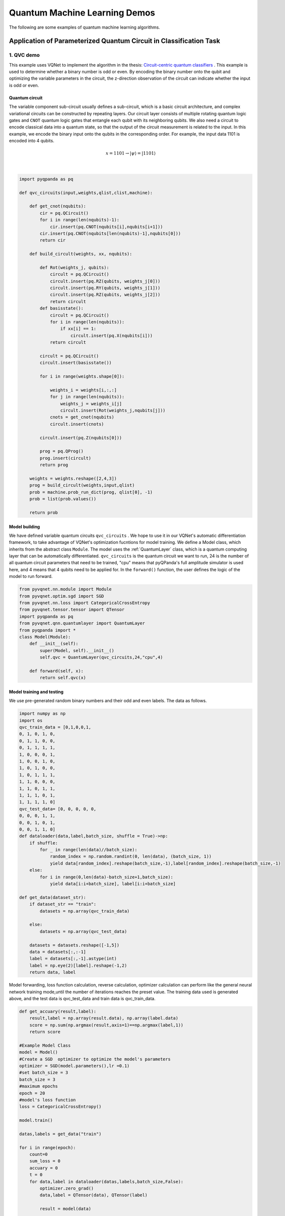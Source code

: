 Quantum Machine Learning Demos
==================================

The following are some examples of quantum machine learning algorithms.  

Application of Parameterized Quantum Circuit in Classification Task
----------------------------------------------------------------------

1. QVC demo
^^^^^^^^^^^^^^^^^^

This example uses VQNet to implement the algorithm in the thesis: `Circuit-centric quantum classifiers <https://arxiv.org/pdf/1804.00633.pdf>`_  .
This example is used to determine whether a binary number is odd or even. By encoding the binary number onto the qubit and optimizing the variable parameters in the circuit, 
the z-direction observation of the circuit can indicate whether the input is odd or even.

Quantum circuit
""""""""""""""""""
The variable component sub-circuit usually defines a sub-circuit, which is a basic circuit architecture, and complex variational circuits can be constructed by repeating layers.
Our circuit layer consists of multiple rotating quantum logic gates and ``CNOT`` quantum logic gates that entangle each qubit with its neighboring qubits.
We also need a circuit to encode classical data into a quantum state, so that the output of the circuit measurement is related to the input.
In this example, we encode the binary input onto the qubits in the corresponding order. For example, the input data 1101 is encoded into 4 qubits.

.. math::

    x = 1101 \rightarrow|\psi\rangle=|1101\rangle

.. figure:: ./images/qvc_circuit.png
   :width: 600 px
   :align: center

|

.. code-block::

    import pyqpanda as pq

    def qvc_circuits(input,weights,qlist,clist,machine):

        def get_cnot(nqubits):
            cir = pq.QCircuit()
            for i in range(len(nqubits)-1):
                cir.insert(pq.CNOT(nqubits[i],nqubits[i+1]))
            cir.insert(pq.CNOT(nqubits[len(nqubits)-1],nqubits[0]))
            return cir

        def build_circult(weights, xx, nqubits):
            
            def Rot(weights_j, qubits):
                circult = pq.QCircuit()
                circult.insert(pq.RZ(qubits, weights_j[0]))
                circult.insert(pq.RY(qubits, weights_j[1]))
                circult.insert(pq.RZ(qubits, weights_j[2]))
                return circult
            def basisstate():
                circult = pq.QCircuit()
                for i in range(len(nqubits)):
                    if xx[i] == 1:
                        circult.insert(pq.X(nqubits[i]))
                return circult

            circult = pq.QCircuit()
            circult.insert(basisstate())

            for i in range(weights.shape[0]):
                
                weights_i = weights[i,:,:]
                for j in range(len(nqubits)):
                    weights_j = weights_i[j]
                    circult.insert(Rot(weights_j,nqubits[j]))
                cnots = get_cnot(nqubits)  
                circult.insert(cnots) 

            circult.insert(pq.Z(nqubits[0]))
            
            prog = pq.QProg() 
            prog.insert(circult)
            return prog

        weights = weights.reshape([2,4,3])
        prog = build_circult(weights,input,qlist)  
        prob = machine.prob_run_dict(prog, qlist[0], -1)
        prob = list(prob.values())
        
        return prob

Model building
""""""""""""""""
We have defined variable quantum circuits ``qvc_circuits`` . 
We hope to use it in our VQNet's automatic differentiation framework, 
to take advantage of VQNet's optimization fucntions for model training. 
We define a Model class, which inherits from the abstract class ``Module``.
The model uses the :ref:`QuantumLayer` class, which is a quantum computing layer that can be automatically differentiated. 
``qvc_circuits`` is the quantum circuit we want to run,
24 is the number of all quantum circuit parameters that need to be trained, 
"cpu" means that pyQPanda's full amplitude simulator is used here, 
and 4 means that 4 qubits need to be applied for.
In the ``forward()`` function, the user defines the logic of the model to run forward.

.. code-block::

    from pyvqnet.nn.module import Module
    from pyvqnet.optim.sgd import SGD
    from pyvqnet.nn.loss import CategoricalCrossEntropy
    from pyvqnet.tensor.tensor import QTensor
    import pyqpanda as pq
    from pyvqnet.qnn.quantumlayer import QuantumLayer
    from pyqpanda import *
    class Model(Module):
        def __init__(self):
            super(Model, self).__init__()
            self.qvc = QuantumLayer(qvc_circuits,24,"cpu",4)

        def forward(self, x):
            return self.qvc(x)


Model training and testing
""""""""""""""""""""""""""""
We use pre-generated random binary numbers and their odd and even labels.
The data as follows.

.. code-block::

    import numpy as np
    import os
    qvc_train_data = [0,1,0,0,1,
    0, 1, 0, 1, 0,
    0, 1, 1, 0, 0,
    0, 1, 1, 1, 1,
    1, 0, 0, 0, 1,
    1, 0, 0, 1, 0,
    1, 0, 1, 0, 0,
    1, 0, 1, 1, 1,
    1, 1, 0, 0, 0,
    1, 1, 0, 1, 1,
    1, 1, 1, 0, 1,
    1, 1, 1, 1, 0]
    qvc_test_data= [0, 0, 0, 0, 0,
    0, 0, 0, 1, 1,
    0, 0, 1, 0, 1,
    0, 0, 1, 1, 0]
    def dataloader(data,label,batch_size, shuffle = True)->np:
        if shuffle:
            for _ in range(len(data)//batch_size):
                random_index = np.random.randint(0, len(data), (batch_size, 1))
                yield data[random_index].reshape(batch_size,-1),label[random_index].reshape(batch_size,-1)
        else:
            for i in range(0,len(data)-batch_size+1,batch_size):
                yield data[i:i+batch_size], label[i:i+batch_size]

    def get_data(dataset_str):
        if dataset_str == "train":
            datasets = np.array(qvc_train_data)

        else:
            datasets = np.array(qvc_test_data)

        datasets = datasets.reshape([-1,5])
        data = datasets[:,:-1]
        label = datasets[:,-1].astype(int)
        label = np.eye(2)[label].reshape(-1,2)
        return data, label

Model forwarding, loss function calculation,
reverse calculation, optimizer calculation can perform like the general 
neural network training mode,until the number of iterations reaches the preset value.
The training data used is generated above, and the test data is qvc_test_data and train data is qvc_train_data.

.. code-block::

    def get_accuary(result,label):
        result,label = np.array(result.data), np.array(label.data)
        score = np.sum(np.argmax(result,axis=1)==np.argmax(label,1))
        return score

    #Example Model Class
    model = Model()
    #Create a SGD  optimizer to optimize the model's parameters
    optimizer = SGD(model.parameters(),lr =0.1)
    #set batch_size = 3
    batch_size = 3
    #maximum epochs
    epoch = 20
    #model's loss function
    loss = CategoricalCrossEntropy()

    model.train()

    datas,labels = get_data("train")

    for i in range(epoch):
        count=0
        sum_loss = 0
        accuary = 0
        t = 0
        for data,label in dataloader(datas,labels,batch_size,False):
            optimizer.zero_grad()
            data,label = QTensor(data), QTensor(label)

            result = model(data)

            loss_b = loss(label,result)
            loss_b.backward()
            optimizer._step()
            sum_loss += loss_b.item()
            count+=batch_size
            accuary += get_accuary(result,label)
            t = t + 1

        print(f"epoch:{i}, #### loss:{sum_loss/count} #####accuray:{accuary/count}")


    model.eval()
    count = 0

    test_data, test_label = get_data("test")
    test_batch_size = 1
    accuary = 0
    sum_loss = 0
    for testd,testl in dataloader(test_data,test_label,test_batch_size):
        testd = QTensor(testd)
        test_result = model(testd)
        test_loss = loss(testl,test_result)
        sum_loss += test_loss
        count+=test_batch_size
        accuary += get_accuary(test_result,testl)
    print(f"test:--------------->loss:{sum_loss/count} #####accuray:{accuary/count}")

.. code-block::

    epoch:0, #### loss:0.20194714764753977 #####accuray:0.6666666666666666
    epoch:1, #### loss:0.19724808633327484 #####accuray:0.8333333333333334
    epoch:2, #### loss:0.19266503552595773 #####accuray:1.0
    epoch:3, #### loss:0.18812804917494455 #####accuray:1.0
    epoch:4, #### loss:0.1835678368806839 #####accuray:1.0
    epoch:5, #### loss:0.1789149840672811 #####accuray:1.0
    epoch:6, #### loss:0.17410411685705185 #####accuray:1.0
    epoch:7, #### loss:0.16908332953850427 #####accuray:1.0
    epoch:8, #### loss:0.16382796317338943 #####accuray:1.0
    epoch:9, #### loss:0.15835540741682053 #####accuray:1.0
    epoch:10, #### loss:0.15273457020521164 #####accuray:1.0
    epoch:11, #### loss:0.14708336691061655 #####accuray:1.0
    epoch:12, #### loss:0.14155150949954987 #####accuray:1.0
    epoch:13, #### loss:0.1362930883963903 #####accuray:1.0
    epoch:14, #### loss:0.1314386005202929 #####accuray:1.0
    epoch:15, #### loss:0.12707658857107162 #####accuray:1.0
    epoch:16, #### loss:0.123248390853405 #####accuray:1.0
    epoch:17, #### loss:0.11995399743318558 #####accuray:1.0
    epoch:18, #### loss:0.1171633576353391 #####accuray:1.0
    epoch:19, #### loss:0.11482855677604675 #####accuray:1.0
    [0.3412148654]
    test:--------------->loss:QTensor(None, requires_grad=True) #####accuray:1.0

The following picture illustrates the curve of model's accuracy:

.. figure:: ./images/qvc_accuracy.png
   :width: 600 px
   :align: center

|

2. data re-uploading algorithm
^^^^^^^^^^^^^^^^^^^^^^^^^^^^^^^^^
In a neural network, each neuron receives information from all neurons in the upper layer (Figure a). 
In contrast, the single-bit quantum classifier accepts the previous information processing unit and input (Figure b).
For traditional quantum circuits, when the data is uploaded, the result can be obtained directly through several unitary 
transformations :math:`U(\theta_1,\theta_2,\theta_3)`.However, in the Quantum Data Re upLoading (QDRL) task, the data needs to be re-uploaded before every unitary transformation.

                                                                .. centered:: Comparison of QDRL and classic neural network schematics

.. figure:: ./images/qdrl.png
   :width: 600 px
   :align: center

|

.. code-block::

    """
    Parameterized quantum circuit for Quantum Data Re-upLoading
    """
    import os
    import sys
    from pyvqnet.nn.linear import Linear
    from pyvqnet.qnn.qdrl.vqnet_model import vmodel
    from pyvqnet import _core as vcore
    from pyvqnet.optim import sgd
    from pyvqnet.nn import loss
    from pyvqnet.nn.loss import CategoricalCrossEntropy
    #hyperparameters
    from pyvqnet.tensor.tensor import QTensor
    from pyvqnet.tensor import tensor
    import matplotlib
    matplotlib.use('TkAgg')
    import matplotlib.pyplot as plt
    import numpy as np
    np.random.seed(42)
    from pyvqnet.nn.module import Module
    num_layers =  3
    params = np.random.uniform(size=(num_layers, 3))

    #Create a Module to define the model
    class Model(Module):

        def __init__(self):

            super(Model, self).__init__()
            self.pqc = vmodel(params.shape)
        def forward(self, x):
            x = self.pqc(x)
            return x

    def circle(samples:int,  reps =  np.sqrt(1/2)) :
        data_x, data_y = [], []
        for i in range(samples):
            x = np.random.rand(2)
            y = [0,1]
            if np.linalg.norm(x) < reps:
                y = [1,0]
            data_x.append(x)
            data_y.append(y)
        return np.array(data_x), np.array(data_y)

    def plot_data(x, y, fig=None, ax=None):
        """
        Plot data with red/blue values for a binary classification.

        Args:
            x (array[tuple]): array of data points as tuples
            y (array[int]): array of data points as tuples
        """
        if fig == None:
            fig, ax = plt.subplots(1, 1, figsize=(5, 5))
        reds = y == 0
        blues = y == 1
        ax.scatter(x[reds, 0], x[reds, 1], c="red", s=20, edgecolor="k")
        ax.scatter(x[blues, 0], x[blues, 1], c="blue", s=20, edgecolor="k")
        ax.set_xlabel("$x_1$")
        ax.set_ylabel("$x_2$")

    def get_minibatch_data(x_data, label, batch_size):
        for i in range(0,x_data.data.shape[0]-batch_size+1,batch_size):
            yield x_data.data.select(["{}:{}".format(i,i+batch_size)]), 
            label.data.select(["{}:{}".format(i,i+batch_size)]).reshape([batch_size,2])

    def get_score(pred, label):
        pred, label = np.array(pred.data), np.array(label.data)
        score = np.sum(np.argmax(pred,axis=1) == np.argmax(label,1))
        return score

    model = Model()
    optimizer = sgd.SGD(model.parameters(),lr =1)

    batch_size = 5
    #train on random genearated samples
    def train():
        model.train()
        x_train, y_train = circle(500)
        x_train = np.hstack((x_train, np.ones((x_train.shape[0], 1))))  # 500*3
        x_train, y_train = QTensor(x_train),QTensor(y_train)
        epoch = 10
        print("start training...........")
        for i in range(epoch):
            accuracy = 0
            count = 0
            loss = 0
            for data, label in get_minibatch_data(x_train, y_train,batch_size):
                optimizer.zero_grad()

                data,label = QTensor(data), QTensor(label)

                output = model(data)

                Closs = CategoricalCrossEntropy()
                losss = Closs(label, output)

                losss.backward()
                optimizer._step()

                accuracy += get_score(output,label)
                loss += losss.item()
                print(f"epoch:{i}, train_accuracy:{accuracy}")
                print(f"epoch:{i}, train_loss:{losss.data.getdata()}")
                count += batch_size

            print(f"epoch:{i}, train_accuracy_for_each_batch:{accuracy/count}")
            print(f"epoch:{i}, train_loss_for_each_batch:{loss/count}")

    #test on random genearated samples
    def test():
        model.eval()
        print("start eval...................")
        x_test, y_test = circle(500)
        test_accuracy = 0
        count = 0
        x_test = np.hstack((x_test, np.ones((x_test.shape[0], 1))))
        x_test, y_test = QTensor(x_test), QTensor(y_test)
        for test_data, test_label in get_minibatch_data(x_test,y_test, batch_size):

            test_data, test_label = QTensor(test_data),QTensor(test_label)
            output = model(test_data)
            test_accuracy += get_score(output, test_label)
            count += batch_size
        print(f"test_accuracy:{test_accuracy/count}")

    if __name__=="__main__":
        train()
        test()

The following picture illustrates the curve of model's accuracy：

.. figure:: ./images/qdrl_accuracy.png
   :width: 600 px
   :align: center

|

3. VSQL: Variational Shadow Quantum Learning for Classification Model
^^^^^^^^^^^^^^^^^^^^^^^^^^^^^^^^^^^^^^^^^^^^^^^^^^^^^^^^^^^^^^^^^^^^^^^^
Using variable quantum circuits to construct a two-class classification model, 
comparing the classification accuracy with a neural network with similar parameter accuracy, 
the accuracy of the two is similar. The quantity of parameters of quantum circuits is much smaller than that of classical neural networks.
The algorithm is based on the paper: `Variational Shadow Quantum Learning for Classification Model <https://arxiv.org/abs/2012.08288>`_ to 
reproduce.

Following figure shows the architecture of VSQL algorithm:

.. figure:: ./images/vsql_model.PNG
   :width: 600 px
   :align: center

|

Following figures show the local quantum circuits structure on each qubits:

.. figure:: ./images/vsql_0.png
.. figure:: ./images/vsql_1.png
.. figure:: ./images/vsql_2.png
.. figure:: ./images/vsql_3.png
.. figure:: ./images/vsql_4.png
.. figure:: ./images/vsql_5.png
.. figure:: ./images/vsql_6.png
.. figure:: ./images/vsql_7.png
.. figure:: ./images/vsql_8.png

.. code-block::


    """
    Parameterized quantum circuit for VSQL

    """

    import os
    import sys
    from pyvqnet.nn.module import Module
    from pyvqnet.nn.loss import CategoricalCrossEntropy
    from pyvqnet.optim.adam import Adam
    from pyvqnet.data.data import data_generator
    from pyvqnet.tensor import tensor
    import numpy as np

    import pyqpanda as pq
    import matplotlib
    try:
        matplotlib.use('TkAgg')
    except:
        pass
    import matplotlib.pyplot as plt

    from pyvqnet.qnn.measure import expval
    from pyvqnet.qnn.quantumlayer import QuantumLayer
    from pyvqnet.qnn.template import AmplitudeEmbeddingCircuit
    from pyvqnet.nn.linear import Linear

    try:
        import urllib.request
    except ImportError:
        raise ImportError('You should use Python 3.x')
    import os.path
    import gzip

    url_base = 'http://yann.lecun.com/exdb/mnist/'
    key_file = {
        'train_img':'train-images-idx3-ubyte.gz',
        'train_label':'train-labels-idx1-ubyte.gz',
        'test_img':'t10k-images-idx3-ubyte.gz',
        'test_label':'t10k-labels-idx1-ubyte.gz'
    }



    def _download(dataset_dir,file_name):
        file_path = dataset_dir + "/" + file_name

        if os.path.exists(file_path):
            with gzip.GzipFile(file_path) as f:
                file_path_ungz = file_path[:-3].replace('\\', '/')
                if not os.path.exists(file_path_ungz):
                    open(file_path_ungz,"wb").write(f.read())
            return

        print("Downloading " + file_name + " ... ")
        urllib.request.urlretrieve(url_base + file_name, file_path)
        if os.path.exists(file_path):
                with gzip.GzipFile(file_path) as f:
                    file_path_ungz = file_path[:-3].replace('\\', '/')
                    file_path_ungz = file_path_ungz.replace('-idx', '.idx')
                    if not os.path.exists(file_path_ungz):
                        open(file_path_ungz,"wb").write(f.read())
        print("Done")

    def download_mnist(dataset_dir):
        for v in key_file.values():
            _download(dataset_dir,v)

    if not os.path.exists("./result"):
        os.makedirs("./result")
    else:
        pass

    def circuits_of_vsql(input,weights,qlist,clist,machine):

        n = 10
        n_qsc=2
        depth=1
        weights = weights.reshape([depth + 1, 3, n_qsc])

        def subcir(weights,qlist,depth,n_qsc,n_start):
            cir = pq.QCircuit()

            for i in range(n_qsc):
                cir.insert(pq.RX(qlist[n_start + i],weights[0][0][i] ))
                cir.insert(pq.RY(qlist[n_start + i],weights[0][1][i]))
                cir.insert(pq.RX(qlist[n_start + i],weights[0][2][i]))
            for repeat in range(1, depth + 1):
                for i in range(n_qsc - 1):
                    cir.insert(pq.CNOT(qlist[n_start + i], qlist[n_start + i + 1]))
                cir.insert(pq.CNOT(qlist[n_start + n_qsc - 1],qlist[ n_start]))
                for i in range(n_qsc):
                    cir.insert(pq.RY(qlist[ n_start + i], weights[repeat][1][i]))

            return cir
        def get_pauli_str(n_start, n_qsc=2):
            pauli_str = ','.join('X' + str(i) for i in range(n_start, n_start + n_qsc))
            return {pauli_str:1.0}

        f_i = []

        for st in range(n - n_qsc + 1):
            psd = get_pauli_str(st,n_qsc)
            cir = pq.QCircuit()
            cir.insert(AmplitudeEmbeddingCircuit(input,qlist))
            cir.insert(subcir(weights,qlist,depth,n_qsc,st))
            prog = pq.QProg()
            prog.insert(cir)

            f_ij = expval(machine,prog,psd,qlist)
            f_i.append(f_ij)
        f_i = np.array(f_i)
        return f_i

    #GLOBAL VAR
    n = 10
    n_qsc = 2
    depth = 1
    class QModel(Module):
        def __init__(self):
            super().__init__()
            self.vq = QuantumLayer(circuits_of_vsql,(depth + 1)*3* n_qsc,"cpu",10)
            self.fc = Linear(n - n_qsc + 1, 2)
        def forward(self, x):
            x = self.vq(x)
            x = self.fc(x)

            return x

    class Model(Module):

        def __init__(self):
            super().__init__()
            self.fc1 = Linear(input_channels=28*28,output_channels=2)

        def forward(self, x):

            x = tensor.flatten(x,1)
            x = self.fc1(x)
            return x

    def load_mnist(dataset="training_data", digits=np.arange(2), path="./"):
        import os, struct
        from array import array as pyarray
        download_mnist(path)
        if dataset == "training_data":
            fname_image = os.path.join(path, 'train-images.idx3-ubyte').replace('\\', '/')
            fname_label = os.path.join(path, 'train-labels.idx1-ubyte').replace('\\', '/')
        elif dataset == "testing_data":
            fname_image = os.path.join(path, 't10k-images.idx3-ubyte').replace('\\', '/')
            fname_label = os.path.join(path, 't10k-labels.idx1-ubyte').replace('\\', '/')
        else:
            raise ValueError("dataset must be 'training_data' or 'testing_data'")

        flbl = open(fname_label, 'rb')
        magic_nr, size = struct.unpack(">II", flbl.read(8))

        lbl = pyarray("b", flbl.read())
        flbl.close()

        fimg = open(fname_image, 'rb')
        magic_nr, size, rows, cols = struct.unpack(">IIII", fimg.read(16))
        img = pyarray("B", fimg.read())
        fimg.close()

        ind = [k for k in range(size) if lbl[k] in digits]
        N = len(ind)
        images = np.zeros((N, rows, cols))

        labels = np.zeros((N, 1), dtype=int)
        for i in range(len(ind)):
            images[i] = np.array(img[ind[i] * rows * cols: (ind[i] + 1) * rows * cols]).reshape((rows, cols))
            labels[i] = lbl[ind[i]]

        return images, labels

    def show_image():
        image, label = load_mnist()
        for img in range(len(image)):
            plt.imshow(image[img])
            plt.show()

    """
    compared classic fc model
    """
    def run_fc01():

        digits = [0,1]
        x_train, y_train = load_mnist("training_data",digits)
        x_train = x_train / 255


        y_train = y_train.reshape(-1, 1)
        y_train = np.eye(len(digits))[y_train].reshape(-1, len(digits))

        x_test, y_test = load_mnist("testing_data",digits)
        x_test = x_test / 255
        y_test = y_test.reshape(-1, 1)
        y_test = np.eye(len(digits))[y_test].reshape(-1, len(digits))

        x_train = x_train[:500]
        y_train = y_train[:500]

        x_test = x_test[:100]
        y_test = y_test[:100]
        print("model start")
        model = Model()

        optimizer = Adam(model.parameters(),lr=0.01)

        model.train()
        F1 = open("./result/qfcrlt.txt","w")
        for epoch in range(1,20):

            model.train()
            full_loss = 0
            n_loss = 0
            n_eval =0
            batch_size = 128
            correct = 0
            iter = 0
            for x, y in data_generator(x_train, y_train, batch_size=batch_size, shuffle=True):#shuffle batch rather than data

                optimizer.zero_grad()
                try:
                    x = x.reshape(batch_size, 1, 28, 28)
                except:
                    x = x.reshape(-1,1,28,28)

                output = model(x)
                iter +=1

                CCEloss = CategoricalCrossEntropy()
                loss = CCEloss( y,output)
                loss.backward()
                optimizer._step()

                full_loss += loss.item()
                n_loss += batch_size
                np_output = np.array(output.data,copy=False)
                mask  = np_output.argmax(1) == y.argmax(1)
                correct += sum(mask)

            print(f"Train Accuracy: {correct/n_loss}%")
            print(f"Epoch: {epoch}, Loss: {full_loss / n_loss}")
            F1.write(f"{epoch}\t{full_loss / n_loss:.4f}\t{correct/n_loss:.4f}\t")

        # Evaluation
            model.eval()
            print("eval")
            correct = 0
            full_loss = 0
            n_loss = 0
            n_eval = 0
            batch_size = 1
            for x, y in data_generator(x_test, y_test, batch_size=batch_size, shuffle=True):
                x = x.reshape(1, 1, 28, 28)
                output = model(x)

                CCEloss = CategoricalCrossEntropy()
                loss = CCEloss( y,output)
                full_loss += loss.item()
                np_output = np.array(output.data,copy=False)
                mask  = np_output.argmax(1) == y.argmax(1)
                correct += sum(mask)
                n_eval += 1
                n_loss += 1

            print(f"Eval Accuracy: {correct/n_eval}")
            F1.write(f"{full_loss / n_loss:.4f}\t{correct/n_eval:.4f}\n")

        F1.close()
        del model
        print("\ndone\n")

    """
    VQSL MODEL
    """
    def run_VSQL():
        digits = [0,1]
        x_train, y_train = load_mnist("training_data",digits)
        x_train = x_train / 255
        y_train = y_train.reshape(-1, 1)
        y_train = np.eye(len(digits))[y_train].reshape(-1, len(digits))
        x_test, y_test = load_mnist("testing_data",digits)
        x_test = x_test / 255
        y_test = y_test.reshape(-1, 1)
        y_test = np.eye(len(digits))[y_test].reshape(-1, len(digits))

        x_train_list =[]
        x_test_list = []
        for i in range(x_train.shape[0]):
            x_train_list.append(np.pad(x_train[i,:,:].flatten(),(0, 240), constant_values=(0, 0)))
        x_train = np.array(x_train_list)

        for i in range(x_test.shape[0]):
            x_test_list.append(np.pad(x_test[i,:,:].flatten(),(0, 240), constant_values=(0, 0)))

        x_test = np.array(x_test_list)

        x_train = x_train[:500]
        y_train = y_train[:500]

        x_test = x_test[:100]
        y_test = y_test[:100]
        print("model start")
        model = QModel()

        optimizer = Adam(model.parameters(),lr=0.1)

        model.train()
        F1 = open("./result/vqslrlt.txt","w")
        for epoch in range(1,20):

            model.train()
            full_loss = 0
            n_loss = 0
            n_eval =0
            batch_size = 1
            correct = 0
            iter = 0
            for x, y in data_generator(x_train, y_train, batch_size=batch_size, shuffle=True):
                optimizer.zero_grad()
                try:
                    x = x.reshape(batch_size, 1024)
                except:
                    x = x.reshape(-1,1024)

                output = model(x)
                iter +=1

                CCEloss = CategoricalCrossEntropy()
                loss = CCEloss( y,output)
                loss.backward()
                optimizer._step()

                full_loss += loss.item()
                n_loss += batch_size
                np_output = np.array(output.data,copy=False)
                mask  = np_output.argmax(1) == y.argmax(1)
                correct += sum(mask)
                print(f"{iter}")
            print(f"Train Accuracy: {correct/n_loss}%")
            print(f"Epoch: {epoch}, Loss: {full_loss / n_loss}")
            F1.write(f"{epoch}\t{full_loss / n_loss}\t{correct/n_loss}\t")

        # Evaluation
            model.eval()
            print("eval")
            correct = 0
            full_loss = 0
            n_loss = 0
            n_eval = 0
            batch_size = 1
            for x, y in data_generator(x_test, y_test, batch_size=batch_size, shuffle=True):
                x = x.reshape(1, 1024)
                output = model(x)

                CCEloss = CategoricalCrossEntropy()
                loss = CCEloss( y,output)
                full_loss += loss.item()

                np_output = np.array(output.data,copy=False)
                mask  = np_output.argmax(1) == y.argmax(1)
                correct += sum(mask)
                n_eval += 1
                n_loss += 1

            print(f"Eval Accuracy: {correct/n_eval}")
            F1.write(f"{full_loss / n_loss}\t{correct/n_eval}\n")


        F1.close()
        del model
        print("\ndone vqsl\n")


    if __name__ == '__main__':

        run_VSQL()

The following shows the curve of model's accuacy and loss：

.. figure:: ./images/vsql_cacc.PNG
   :width: 600 px
   :align: center

.. figure:: ./images/vsql_closs.PNG
   :width: 600 px
   :align: center

.. figure:: ./images/vsql_qacc.PNG
   :width: 600 px
   :align: center

.. figure:: ./images/vsql_qloss.PNG
   :width: 600 px
   :align: center

|


Quantum AutoEncoder Demo
----------------------------------

1.Quantum AutoEncoder
^^^^^^^^^^^^^^^^^^^^^^^

The classic autoencoder is a neural network that can learn high-efficiency low-dimensional representations of data in a high-dimensional space. 
The task of the autoencoder is to map x to a low-dimensional point y given an input x, so that x can be recovered from y.
The structure of the underlying autoencoder network can be selected to represent the data in a smaller dimension, thereby effectively compressing the input. 
Inspired by this idea, the model of quantum autoencoder is used to perform similar tasks on quantum data.
Quantum autoencoders are trained to compress specific data sets of quantum states, and classical compression algorithms cannot be used. 
The parameters of the quantum autoencoder are trained using classical optimization algorithms.
We show an example of a simple programmable circuit, which can be trained as an efficient autoencoder. 
We apply our model in the context of quantum simulation to compress the Hubbard model and the ground state of the Hamiltonian.
This algorithm is based on `Quantum autoencoders for efficient compression of quantum data <https://arxiv.org/pdf/1612.02806.pdf>`_ .


QAE quantum circuits：

.. figure:: ./images/QAE_Quantum_Cir.png
   :width: 600 px
   :align: center

|

.. code-block::

    """
    Quantum AutoEncoder demo

    """

    import os
    import sys
    sys.path.insert(0,'../')
    import numpy as np
    from pyvqnet.nn.module import Module
    from pyvqnet.nn.loss import  fidelityLoss
    from pyvqnet.optim.adam import Adam
    from pyvqnet.data.data import data_generator
    from pyvqnet.qnn.qae.qae import QAElayer
    import matplotlib.pyplot as plt
    import matplotlib
    try:
        matplotlib.use('TkAgg')
    except:
        pass
    try:
        import urllib.request
    except ImportError:
        raise ImportError('You should use Python 3.x')
    import os.path
    import gzip

    url_base = 'http://yann.lecun.com/exdb/mnist/'
    key_file = {
        'train_img':'train-images-idx3-ubyte.gz',
        'train_label':'train-labels-idx1-ubyte.gz',
        'test_img':'t10k-images-idx3-ubyte.gz',
        'test_label':'t10k-labels-idx1-ubyte.gz'
    }

    def _download(dataset_dir,file_name):
        file_path = dataset_dir + "/" + file_name

        if os.path.exists(file_path):
            with gzip.GzipFile(file_path) as f:
                file_path_ungz = file_path[:-3].replace('\\', '/')
                if not os.path.exists(file_path_ungz):
                    open(file_path_ungz,"wb").write(f.read())
            return

        print("Downloading " + file_name + " ... ")
        urllib.request.urlretrieve(url_base + file_name, file_path)
        if os.path.exists(file_path):
                with gzip.GzipFile(file_path) as f:
                    file_path_ungz = file_path[:-3].replace('\\', '/')
                    file_path_ungz = file_path_ungz.replace('-idx', '.idx')
                    if not os.path.exists(file_path_ungz):
                        open(file_path_ungz,"wb").write(f.read())
        print("Done")

    def download_mnist(dataset_dir):
        for v in key_file.values():
            _download(dataset_dir,v)


    class Model(Module):

        def __init__(self, trash_num: int = 2, total_num: int = 7):
            super().__init__()
            self.pqc = QAElayer(trash_num, total_num)

        def forward(self, x):

            x = self.pqc(x)
            return x

    def load_mnist(dataset="training_data", digits=np.arange(2), path="./"):
        import os, struct
        from array import array as pyarray
        download_mnist(path)
        if dataset == "training_data":
            fname_image = os.path.join(path, 'train-images.idx3-ubyte').replace('\\', '/')
            fname_label = os.path.join(path, 'train-labels.idx1-ubyte').replace('\\', '/')
        elif dataset == "testing_data":
            fname_image = os.path.join(path, 't10k-images.idx3-ubyte').replace('\\', '/')
            fname_label = os.path.join(path, 't10k-labels.idx1-ubyte').replace('\\', '/')
        else:
            raise ValueError("dataset must be 'training_data' or 'testing_data'")

        flbl = open(fname_label, 'rb')
        magic_nr, size = struct.unpack(">II", flbl.read(8))

        lbl = pyarray("b", flbl.read())
        flbl.close()

        fimg = open(fname_image, 'rb')
        magic_nr, size, rows, cols = struct.unpack(">IIII", fimg.read(16))
        img = pyarray("B", fimg.read())
        fimg.close()

        ind = [k for k in range(size) if lbl[k] in digits]
        N = len(ind)
        images = np.zeros((N, rows, cols))
        labels = np.zeros((N, 1), dtype=int)
        for i in range(len(ind)):
            images[i] = np.array(img[ind[i] * rows * cols: (ind[i] + 1) * rows * cols]).reshape((rows, cols))
            labels[i] = lbl[ind[i]]

        return images, labels

    def run2():
        ##load dataset

        x_train, y_train = load_mnist("training_data")
        x_train = x_train / 255

        x_test, y_test = load_mnist("testing_data")

        x_test = x_test / 255

        x_train = x_train.reshape([-1, 1, 28, 28])
        x_test = x_test.reshape([-1, 1, 28, 28])
        x_train = x_train[:100, :, :, :]
        x_train = np.resize(x_train, [x_train.shape[0], 1, 2, 2])

        x_test = x_test[:10, :, :, :]
        x_test = np.resize(x_test, [x_test.shape[0], 1, 2, 2])
        encode_qubits = 4
        latent_qubits = 2
        trash_qubits = encode_qubits - latent_qubits
        total_qubits = 1 + trash_qubits + encode_qubits
        print("model start")
        model = Model(trash_qubits, total_qubits)

        optimizer = Adam(model.parameters(), lr=0.005)
        model.train()
        F1 = open("rlt.txt", "w")
        loss_list = []
        loss_list_test = []
        fidelity_train = []
        fidelity_val = []

        for epoch in range(1, 10):
            running_fidelity_train = 0
            running_fidelity_val = 0
            print(f"epoch {epoch}")
            model.train()
            full_loss = 0
            n_loss = 0
            n_eval = 0
            batch_size = 1
            correct = 0
            iter = 0
            if epoch %5 ==1:
                optimizer.lr  = optimizer.lr *0.5
            for x, y in data_generator(x_train, y_train, batch_size=batch_size, shuffle=True): #shuffle batch rather than data

                x = x.reshape((-1, encode_qubits))
                x = np.concatenate((np.zeros([batch_size, 1 + trash_qubits]), x), 1)
                optimizer.zero_grad()
                output = model(x)
                iter += 1
                np_out = np.array(output.data)
                floss = fidelityLoss()
                loss = floss(output)
                loss_data = np.array(loss.data)
                loss.backward()

                running_fidelity_train += np_out[0]
                optimizer._step()
                full_loss += loss_data[0]
                n_loss += batch_size
                np_output = np.array(output.data, copy=False)
                mask = np_output.argmax(1) == y.argmax(1)

                correct += sum(mask)

            loss_output = full_loss / n_loss
            print(f"Epoch: {epoch}, Loss: {loss_output}")
            loss_list.append(loss_output)

            # F1.write(f"{epoch}\t{full_loss / n_loss}\t{correct/n_loss}\t")

            # Evaluation
            model.eval()
            correct = 0
            full_loss = 0
            n_loss = 0
            n_eval = 0
            batch_size = 1
            for x, y in data_generator(x_test, y_test, batch_size=batch_size, shuffle=True):
                x = x.reshape((-1, encode_qubits))
                x = np.concatenate((np.zeros([batch_size, 1 + trash_qubits]),x),1)
                output = model(x)

                floss = fidelityLoss()
                loss = floss(output)
                loss_data = np.array(loss.data)
                full_loss += loss_data[0]
                running_fidelity_val += np.array(output.data)[0]

                n_eval += 1
                n_loss += 1

            loss_output = full_loss / n_loss
            print(f"Epoch: {epoch}, Loss: {loss_output}")
            loss_list_test.append(loss_output)

            fidelity_train.append(running_fidelity_train / 64)
            fidelity_val.append(running_fidelity_val / 64)

        figure_path = os.path.join(os.getcwd(), 'QAE-rate1.png')
        plt.plot(loss_list, color="blue", label="train")
        plt.plot(loss_list_test, color="red", label="validation")
        plt.title('QAE')
        plt.xlabel("Epochs")
        plt.ylabel("Loss")
        plt.legend(loc="upper right")
        plt.savefig(figure_path)
        plt.show()

        F1.write(f"done\n")
        F1.close()
        del model

    if __name__ == '__main__':
        run2()

The QAE error value obtained by running the above code, the loss is 1/fidelity, tending to 1 means the fidelity is close to 1.

.. figure:: ./images/qae_train_loss.png
   :width: 600 px
   :align: center

|

Quantum Circuits Structure Learning Demo
-------------------------------------------

1.Quantum circuits structure learning
^^^^^^^^^^^^^^^^^^^^^^^^^^^^^^^^^^^^^^^^^^

In the quantum circuit structure, the most frequently used quantum gates with parameters are `RZ` ,  `RY` , and  `RX`  gates, but which gate to use under what circumstances is a question worth studying. One method is random selection, but in this case It is very likely that the best results will not be achieved.
The core goal of Quantum circuit structure learning task is to find the optimal combination of quantum gates with parameters.
The approach here is that this set of optimal quantum logic gates should make the loss function to be the minimum.


.. code-block::

    """
    Quantum Circuits Strcture Learning Demo

    """

    import os
    import sys
    
    import pyqpanda as pq
    from pyvqnet.tensor.tensor import QTensor
    from pyvqnet.nn.module import Module
    import numpy as np
    from pyvqnet._core import Tensor as CoreTensor
    import copy
    from pyvqnet.qnn.measure import expval
    machine = pq.CPUQVM()
    machine.init_qvm()
    nqbits = machine.qAlloc_many(2)

    #genearate candidate quantum gates 
    def gen(param:CoreTensor,generators,qbits,circuit):
        if generators == "X":
            circuit.insert(pq.RX(qbits,param))
        elif generators =="Y":
            circuit.insert(pq.RY(qbits,param))
        else:
            circuit.insert(pq.RZ(qbits,param))
    
    #generate circuits based on candidate quantum gates
    def circuits(params,generators,circuit):
        gen(params[0], generators[0], nqbits[0], circuit)
        gen(params[1], generators[1], nqbits[1], circuit)
        circuit.insert(pq.CNOT(nqbits[0], nqbits[1]))
        prog = pq.QProg()
        prog.insert(circuit)
        return prog

    def ansatz1(params:QTensor,generators):
        circuit = pq.QCircuit()
        params = params.data.getdata()
        prog = circuits(params,generators,circuit)
        return expval(machine,prog,{"Z0":1},nqbits), expval(machine,prog,{"Y1":1},nqbits)

    def ansatz2(params:QTensor,generators):
        circuit = pq.QCircuit()
        params = params.data.getdata()
        prog = circuits(params, generators, circuit)
        return expval(machine,prog,{"X0":1},nqbits)

    #target loss function
    def loss(params,generators):
        Z, Y = ansatz1(params,generators)
        X = ansatz2(params,generators)
        return 0.5 * Y + 0.8 * Z - 0.2 * X

    #rotosolve algorithm to find optimal parameter
    def rotosolve(d, params, generators, cost, M_0):  # M_0 only calculated once
        params[d] = np.pi / 2.0
        M_0_plus = cost(QTensor(params), generators)
        params[d] = -np.pi / 2.0
        M_0_minus = cost(QTensor(params), generators)
        a = np.arctan2(
            2.0 * M_0 - M_0_plus - M_0_minus, M_0_plus - M_0_minus
        )  # returns value in (-pi,pi]
        params[d] = -np.pi / 2.0 - a
        if params[d] <= -np.pi:
            params[d] += 2 * np.pi
        return cost(QTensor(params), generators)

    #rotoselect algorithm to find best circuits structure
    def optimal_theta_and_gen_helper(index,params,generators):
        params[index] = 0.
        M_0 = loss(QTensor(params),generators)#init value
        for kind in ["X","Y","Z"]:
            generators[index] = kind
            params_cost = rotosolve(index, params, generators, loss, M_0)
            if kind == "X" or params_cost <= params_opt_cost:
                params_opt_d = params[index]
                params_opt_cost = params_cost
                generators_opt_d = kind
        return params_opt_d, generators_opt_d

    def rotoselect_cycle(params:np,generators):
        for index in range(params.shape[0]):
            params[index], generators[index] = optimal_theta_and_gen_helper(index,params,generators)
        return params,generators


    params = QTensor(np.array([0.3,0.25]))
    params = params.data.getdata()
    generator = ["X","Y"]
    generators = copy.deepcopy(generator)
    epoch = 20
    state_save = []
    for i in range(epoch):
        state_save.append(loss(QTensor(params), generators))
        params, generators = rotoselect_cycle(params,generators)

    print("Optimal generators are: {}".format(generators))
    steps = np.arange(0, epoch)

    import matplotlib
    matplotlib.use('TkAgg')
    import matplotlib.pyplot as plt

    plt.plot(steps, state_save, "o-")
    plt.title("rotoselect")
    plt.xlabel("cycles")
    plt.ylabel("cost")
    plt.yticks(np.arange(-1.25, 0.80, 0.25))
    plt.tight_layout()
    plt.show()

The quantum circuit structure obtained by running the above code contains :math:`RX`, one :math:`RY`

.. figure:: ./images/final_quantum_circuit.png
   :width: 600 px
   :align: center

|

And with the parameters in the quantum gate :math:`\theta_1`, :math:`\theta_2` change,Loss function has different values.

.. figure:: ./images/loss3d.png
   :width: 600 px
   :align: center

|

Hybird Quantum Classic Nerual Network Demo
--------------------------------------------------

1.Hybrid Quantum Classic Neural Network Model
^^^^^^^^^^^^^^^^^^^^^^^^^^^^^^^^^^^^^^^^^^^^^^^^^^^^

Machine learning (ML) has become a successful interdisciplinary field that aims to extract generalizable information from data mathematically. 
Quantum machine learning seeks to use the principles of quantum mechanics to enhance machine learning, and vice versa.
Whether your goal is to enhance classical ML algorithms by outsourcing difficult calculations to quantum computers, 
or use classical ML architectures to optimize quantum algorithms-both fall into the category of quantum machine learning (QML).
In this chapter, we will explore how to partially quantify classical neural networks to create hybrid quantum classical neural networks. 
Quantum circuits are composed of quantum logic gates, and the quantum calculations implemented by 
these logic gates are proved to be differentiable by the paper `Quantum Circuit Learning <https://arxiv.org/abs/1803.00745>`_. 
Therefore, researchers try to put quantum circuits and classical neural network modules together for training on hybrid quantum classical machine learning tasks.
We will write a simple example to implement a neural network model training task using VQNet. 
The purpose of this example is to demonstrate the simplicity of VQNet and encourage ML practitioners to explore the possibilities of quantum computing.


Data Preparation
""""""""""""""""""

We will use `MNIST datasets <http://yann.lecun.com/exdb/mnist/>`_, the most basic neural network handwritten digit database as the classification data.
We first load MNIST and filter data samples containing 0 and 1.
These samples are divided into training data training_data and testing data testing_data, each of which has a dimension of 1*784.

.. code-block::

    import time
    import os
    import struct
    import gzip
    from pyvqnet.nn.module import Module
    from pyvqnet.nn.linear import Linear
    from pyvqnet.nn.conv import Conv2D

    from pyvqnet.nn import activation as F
    from pyvqnet.nn.pooling import MaxPool2D
    from pyvqnet.nn.loss import CategoricalCrossEntropy
    from pyvqnet.optim.adam import Adam
    from pyvqnet.data.data import data_generator
    from pyvqnet.tensor import tensor
    from pyvqnet.tensor import QTensor
    import pyqpanda as pq

    import numpy as np
    import matplotlib.pyplot as plt
    import matplotlib
    try:
        matplotlib.use("TkAgg")
    except:  #pylint:disable=bare-except
        print("Can not use matplot TkAgg")
        pass

    try:
        import urllib.request
    except ImportError:
        raise ImportError("You should use Python 3.x")

    url_base = "http://yann.lecun.com/exdb/mnist/"
    key_file = {
        "train_img": "train-images-idx3-ubyte.gz",
        "train_label": "train-labels-idx1-ubyte.gz",
        "test_img": "t10k-images-idx3-ubyte.gz",
        "test_label": "t10k-labels-idx1-ubyte.gz"
    }

    def _download(dataset_dir, file_name):
        """
        Download mnist data if needed.
        """
        file_path = dataset_dir + "/" + file_name

        if os.path.exists(file_path):
            with gzip.GzipFile(file_path) as file:
                file_path_ungz = file_path[:-3].replace("\\", "/")
                if not os.path.exists(file_path_ungz):
                    open(file_path_ungz, "wb").write(file.read())
            return

        print("Downloading " + file_name + " ... ")
        urllib.request.urlretrieve(url_base + file_name, file_path)
        if os.path.exists(file_path):
            with gzip.GzipFile(file_path) as file:
                file_path_ungz = file_path[:-3].replace("\\", "/")
                file_path_ungz = file_path_ungz.replace("-idx", ".idx")
                if not os.path.exists(file_path_ungz):
                    open(file_path_ungz, "wb").write(file.read())
        print("Done")

    def download_mnist(dataset_dir):
        for v in key_file.values():
            _download(dataset_dir, v)

    def load_mnist(dataset="training_data", digits=np.arange(2), path="./"):
        """
        load mnist data
        """
        from array import array as pyarray
        download_mnist(path)
        if dataset == "training_data":
            fname_image = os.path.join(path, "train-images.idx3-ubyte").replace(
                "\\", "/")
            fname_label = os.path.join(path, "train-labels.idx1-ubyte").replace(
                "\\", "/")
        elif dataset == "testing_data":
            fname_image = os.path.join(path, "t10k-images.idx3-ubyte").replace(
                "\\", "/")
            fname_label = os.path.join(path, "t10k-labels.idx1-ubyte").replace(
                "\\", "/")
        else:
            raise ValueError("dataset must be 'training_data' or 'testing_data'")

        flbl = open(fname_label, "rb")
        _, size = struct.unpack(">II", flbl.read(8))
        lbl = pyarray("b", flbl.read())
        flbl.close()

        fimg = open(fname_image, "rb")
        _, size, rows, cols = struct.unpack(">IIII", fimg.read(16))
        img = pyarray("B", fimg.read())
        fimg.close()

        ind = [k for k in range(size) if lbl[k] in digits]
        num = len(ind)
        images = np.zeros((num, rows, cols))
        labels = np.zeros((num, 1), dtype=int)
        for i in range(len(ind)):
            images[i] = np.array(img[ind[i] * rows * cols:(ind[i] + 1) * rows *
                                    cols]).reshape((rows, cols))
            labels[i] = lbl[ind[i]]

        return images, labels


    def data_select(train_num, test_num):
        """
        Select data from mnist dataset.
        """
        x_train, y_train = load_mnist("training_data")
        x_test, y_test = load_mnist("testing_data")
        idx_train = np.append(
            np.where(y_train == 0)[0][:train_num],
            np.where(y_train == 1)[0][:train_num])

        x_train = x_train[idx_train]
        y_train = y_train[idx_train]
        x_train = x_train / 255
        y_train = np.eye(2)[y_train].reshape(-1, 2)

        # Test Leaving only labels 0 and 1
        idx_test = np.append(
            np.where(y_test == 0)[0][:test_num],
            np.where(y_test == 1)[0][:test_num])

        x_test = x_test[idx_test]
        y_test = y_test[idx_test]
        x_test = x_test / 255
        y_test = np.eye(2)[y_test].reshape(-1, 2)
        return x_train, y_train, x_test, y_test

.. figure:: ./images/mnsit_data_examples.png
   :width: 600 px
   :align: center

|

Construct Quantum Circuits
""""""""""""""""""""""""""""""

In this example, we use the `pyQPanda <https://pyqpanda-tutorial-en.readthedocs.io/en/latest/chapter2/index.html#quantum-circuit>`__ , A simple quantum circuit of 1 qubit is defined. The circuit takes the output of the classical neural network layer as input,encodes quantum data through ``H`` , ``RY``  quantum logic gates, and calculates the expected value of Hamiltonian in the z direction as output.

.. code-block::

    from pyqpanda import *
    import pyqpanda as pq
    import numpy as np
    def circuit(weights):
        num_qubits = 1
        #Use pyQPanda to create a simulator 
        machine = pq.CPUQVM()
        machine.init_qvm()
        #Use pyQPanda to alloc qubits
        qubits = machine.qAlloc_many(num_qubits)
        #Use pyQPanda to alloc classic bits
        cbits = machine.cAlloc_many(num_qubits)
        #Construct circuits
        circuit = pq.QCircuit()
        circuit.insert(pq.H(qubits[0]))
        circuit.insert(pq.RY(qubits[0], weights[0]))
        #Construct quantum program
        prog = pq.QProg()
        prog.insert(circuit)
        #Defines measurement
        prog << measure_all(qubits, cbits)

        #run quantum with quantum measurements
        result = machine.run_with_configuration(prog, cbits, 100)
        
        counts = np.array(list(result.values()))
        states = np.array(list(result.keys())).astype(float)
        probabilities = counts / 100
        expectation = np.sum(states * probabilities)
        return expectation

.. figure:: ./images/hqcnn_quantum_cir.png
   :width: 600 px
   :align: center

|

Create Hybird Model
""""""""""""""""""""

Since quantum circuits can perform automatic differentiation calculations together with classical neural networks,
Therefore, we can use VQNet's convolutional layer ``Conv2D`` , pooling layer ``MaxPool2D`` , fully connected layer ``Linear`` and
the quantum circuit to build model just now.
The definition of the `Net` and `Hybrid` classes inherit from the VQNet automatic differentiation module ``Module`` 
and the definition of the forward calculation is defined in forward function ``forward()``,
An automatic differentiation Model of convolution, quantum encoding, and measurement of the MNIST data is constructed to obtain the final features required for the classification task.

.. code-block::

    #Quantum computing layer front pass and the definition of gradient calculation function, which need to be inherited from the abstract class Module
    class Hybrid(Module):
        """ Hybrid quantum - Quantum layer definition """
        def __init__(self, shift):
            super(Hybrid, self).__init__()
            self.shift = shift
        def forward(self, input): 
            self.input = input
            expectation_z = circuit(np.array(input.data))
            result = [[expectation_z]]
            requires_grad = input.requires_grad and not QTensor.NO_GRAD
            def _backward(g, input):
                """ Backward pass computation """
                input_list = np.array(input.data)
                shift_right = input_list + np.ones(input_list.shape) * self.shift
                shift_left = input_list - np.ones(input_list.shape) * self.shift

                gradients = []
                for i in range(len(input_list)):
                    expectation_right = circuit(shift_right[i])
                    expectation_left = circuit(shift_left[i])

                    gradient = expectation_right - expectation_left
                    gradients.append(gradient)
                gradients = np.array([gradients]).T
                return gradients * np.array(g)

            nodes = []
            if input.requires_grad:
                nodes.append(QTensor.GraphNode(tensor=input, df=lambda g: _backward(g, input)))
            return QTensor(data=result, requires_grad=requires_grad, nodes=nodes)

    #Model definition
    class Net(Module):
        def __init__(self):
            super(Net, self).__init__()
            self.conv1 = Conv2D(input_channels=1, output_channels=6, kernel_size=(5, 5), stride=(1, 1), padding="valid")
            self.maxpool1 = MaxPool2D([2, 2], [2, 2], padding="valid")
            self.conv2 = Conv2D(input_channels=6, output_channels=16, kernel_size=(5, 5), stride=(1, 1), padding="valid")
            self.maxpool2 = MaxPool2D([2, 2], [2, 2], padding="valid")
            self.fc1 = Linear(input_channels=256, output_channels=64)
            self.fc2 = Linear(input_channels=64, output_channels=1)
            self.hybrid = Hybrid(np.pi / 2)
            self.fc3 = Linear(input_channels=1, output_channels=2)

        def forward(self, x):
            x = F.ReLu()(self.conv1(x))  # 1 6 24 24
            x = self.maxpool1(x)
            x = F.ReLu()(self.conv2(x))  # 1 16 8 8
            x = self.maxpool2(x)
            x = tensor.flatten(x, 1)   # 1 256
            x = F.ReLu()(self.fc1(x))  # 1 64
            x = self.fc2(x)    # 1 1
            x = self.hybrid(x)
            x = self.fc3(x)
            return x

.. figure:: ./images/hqcnnmodel.PNG
   :width: 600 px
   :align: center

|

Training and testing
""""""""""""""""""""""

For the hybrid neural network model as shown in the figure below, we calculate the loss function by feeding data into the model iteratively, 
and VQNet will  calculate the gradient of each parameter in the backward calculation automatically, 
and use the optimizer to optimize the parameters until the number of iterations meets the preset value.

.. figure:: ./images/hqcnnarch.PNG
   :width: 600 px
   :align: center

|

.. code-block::

    x_train, y_train, x_test, y_test = data_select(1000, 100)

    #Create a model
    model = Net() 
    #Use adam optimizer
    optimizer = Adam(model.parameters(), lr=0.005)
    #Use cross entropy loss
    loss_func = CategoricalCrossEntropy()

    #train epoches   
    epochs = 10
    train_loss_list = []
    val_loss_list = []
    train_acc_list =[]
    val_acc_list = []


    for epoch in range(1, epochs):
        total_loss = []
        model.train()
        batch_size = 1
        correct = 0
        n_train = 0
        for x, y in data_generator(x_train, y_train, batch_size=1, shuffle=True):

            x = x.reshape(-1, 1, 28, 28)

            optimizer.zero_grad()
            output = model(x)       
            loss = loss_func(y, output)  
            loss_np = np.array(loss.data)
            
            np_output = np.array(output.data, copy=False)
            mask = (np_output.argmax(1) == y.argmax(1))
            correct += np.sum(np.array(mask))
            n_train += batch_size

            loss.backward()
            optimizer._step()

            total_loss.append(loss_np)

        train_loss_list.append(np.sum(total_loss) / len(total_loss))
        train_acc_list.append(np.sum(correct) / n_train)
        print("{:.0f} loss is : {:.10f}".format(epoch, train_loss_list[-1]))


        model.eval()
        correct = 0
        n_eval = 0

        for x, y in data_generator(x_test, y_test, batch_size=1, shuffle=True):
            x = x.reshape(-1, 1, 28, 28)
            output = model(x)
            loss = loss_func(y, output)
            loss_np = np.array(loss.data)
            np_output = np.array(output.data, copy=False)
            mask = (np_output.argmax(1) == y.argmax(1))
            correct += np.sum(np.array(mask))
            n_eval += 1
            
            total_loss.append(loss_np)
        print(f"Eval Accuracy: {correct / n_eval}")
        val_loss_list.append(np.sum(total_loss) / len(total_loss))
        val_acc_list.append(np.sum(correct) / n_eval)

Visualization
"""""""""""""""

The visualization curve of data loss function and accuracy on train and test data.

.. code-block::

    import os
    plt.figure()
    xrange = range(1,len(train_loss_list)+1)
    figure_path = os.path.join(os.getcwd(), 'HQCNN LOSS.png')
    plt.plot(xrange,train_loss_list, color="blue", label="train")
    plt.plot(xrange,val_loss_list, color="red", label="validation")
    plt.title('HQCNN')
    plt.xlabel("Epochs")
    plt.ylabel("Loss")
    plt.xticks(np.arange(1, epochs +1,step = 2))
    plt.legend(loc="upper right")
    plt.savefig(figure_path)
    plt.show()

    plt.figure()
    figure_path = os.path.join(os.getcwd(), 'HQCNN Accuracy.png')
    plt.plot(xrange,train_acc_list, color="blue", label="train")
    plt.plot(xrange,val_acc_list, color="red", label="validation")
    plt.title('HQCNN')
    plt.xlabel("Epochs")
    plt.ylabel("Accuracy")
    plt.xticks(np.arange(1, epochs +1,step = 2))
    plt.legend(loc="lower right")
    plt.savefig(figure_path)
    plt.show()


.. figure:: ./images/HQCNNLOSS.png
   :width: 600 px
   :align: center

.. figure:: ./images/HQCNNAccuracy.png
   :width: 600 px
   :align: center

|

.. code-block::

    n_samples_show = 6
    count = 0
    fig, axes = plt.subplots(nrows=1, ncols=n_samples_show, figsize=(10, 3))
    model.eval()
    for x, y in data_generator(x_test, y_test, batch_size=1, shuffle=True):
        if count == n_samples_show:
            break
            x = x.reshape(-1, 1, 28, 28)
            output = model(x)
            pred = QTensor.argmax(output, [1])
            axes[count].imshow(x[0].squeeze(), cmap='gray')
            axes[count].set_xticks([])
            axes[count].set_yticks([])
            axes[count].set_title('Predicted {}'.format(np.array(pred.data)))
            count += 1
            plt.show()

.. figure:: ./images/eval_test.png
   :width: 600 px
   :align: center

|

2.Hybrid quantum classical transfer learning model
^^^^^^^^^^^^^^^^^^^^^^^^^^^^^^^^^^^^^^^^^^^^^^^^^^^^^^^^^^^^^^
We apply a machine learning method called transfer learning to image classifier based on hybrid classical quantum
network. We will write a simple example of integrating PyQPanda with VQNet.Transfer learning is based on general intuition,
that is, if the pre-trained network is good at solving a given problem, it can also be used to solve a different
but related problem with only some additional training.

Quantum partial circuit diagram are illustrated below:

.. figure:: ./images/QTransferLearning_cir.png
   :width: 600 px
   :align: center

|

.. code-block::

    """
    Quantum Classic Nerual Network Transfer Learning demo

    """

    import os
    import sys
    sys.path.insert(0,'../')
    import numpy as np
    import matplotlib.pyplot as plt

    from pyvqnet.nn.module import Module
    from pyvqnet.nn.linear import Linear
    from pyvqnet.nn.conv import Conv2D
    from pyvqnet.utils.storage import load_parameters, save_parameters

    from pyvqnet.nn import activation as F
    from pyvqnet.nn.pooling import MaxPool2D

    from pyvqnet.nn.batch_norm import BatchNorm2d
    from pyvqnet.nn.loss import SoftmaxCrossEntropy

    from pyvqnet.optim.sgd import SGD
    from pyvqnet.optim.adam import Adam
    from pyvqnet.data.data import data_generator
    from pyvqnet.tensor import tensor
    from pyvqnet.tensor.tensor import QTensor
    import pyqpanda as pq
    from pyqpanda import *
    import matplotlib
    from pyvqnet.nn.module import *
    from pyvqnet.utils.initializer import *
    from pyvqnet.qnn.quantumlayer import QuantumLayer

    try:
        matplotlib.use('TkAgg')
    except:
        pass

    try:
        import urllib.request
    except ImportError:
        raise ImportError('You should use Python 3.x')
    import os.path
    import gzip

    url_base = 'http://yann.lecun.com/exdb/mnist/'
    key_file = {
        'train_img':'train-images-idx3-ubyte.gz',
        'train_label':'train-labels-idx1-ubyte.gz',
        'test_img':'t10k-images-idx3-ubyte.gz',
        'test_label':'t10k-labels-idx1-ubyte.gz'
    }

    def _download(dataset_dir,file_name):
        file_path = dataset_dir + "/" + file_name

        if os.path.exists(file_path):
            with gzip.GzipFile(file_path) as f:
                file_path_ungz = file_path[:-3].replace('\\', '/')
                if not os.path.exists(file_path_ungz):
                    open(file_path_ungz,"wb").write(f.read())
            return

        print("Downloading " + file_name + " ... ")
        urllib.request.urlretrieve(url_base + file_name, file_path)
        if os.path.exists(file_path):
                with gzip.GzipFile(file_path) as f:
                    file_path_ungz = file_path[:-3].replace('\\', '/')
                    file_path_ungz = file_path_ungz.replace('-idx', '.idx')
                    if not os.path.exists(file_path_ungz):
                        open(file_path_ungz,"wb").write(f.read())
        print("Done")

    def download_mnist(dataset_dir):
        for v in key_file.values():
            _download(dataset_dir,v)


    IF_PLOT = False
    if not os.path.exists("./result"):
        os.makedirs("./result")
    else:
        pass
    # classical CNN
    class CNN(Module):
        def __init__(self):
            super(CNN, self).__init__()

            self.conv1 = Conv2D(input_channels=1, output_channels=16, kernel_size=(3, 3), stride=(1, 1), padding="valid")
            self.BatchNorm2d1 = BatchNorm2d(16)
            self.Relu1 = F.ReLu()

            self.conv2 = Conv2D(input_channels=16, output_channels=32, kernel_size=(3, 3), stride=(1, 1), padding="valid")
            self.BatchNorm2d2 = BatchNorm2d(32)
            self.Relu2 = F.ReLu()
            self.maxpool2 = MaxPool2D([2, 2], [2, 2], padding="valid")

            self.conv3 = Conv2D(input_channels=32, output_channels=64, kernel_size=(3, 3), stride=(1, 1), padding="valid")
            self.BatchNorm2d3 = BatchNorm2d(64)
            self.Relu3 = F.ReLu()

            self.conv4 = Conv2D(input_channels=64, output_channels=128, kernel_size=(3, 3), stride=(1, 1), padding="valid")
            self.BatchNorm2d4 = BatchNorm2d(128)
            self.Relu4 = F.ReLu()
            self.maxpool4 = MaxPool2D([2, 2], [2, 2], padding="valid")

            self.fc1 = Linear(input_channels=128 * 4 * 4, output_channels=1024)
            self.fc2 = Linear(input_channels=1024, output_channels=128)
            self.fc3 = Linear(input_channels=128, output_channels=10)

        def forward(self, x):

            x = self.Relu1(self.conv1(x))
            x = self.maxpool2(self.Relu2(self.conv2(x)))
            x = self.Relu3(self.conv3(x))
            x = self.maxpool4(self.Relu4(self.conv4(x)))
            x = tensor.flatten(x, 1)
            x = F.ReLu()(self.fc1(x))  # 1 64
            x = F.ReLu()(self.fc2(x))  # 1 64
            x = self.fc3(x)  # 1 1
            return x

    def load_mnist(dataset="training_data", digits=np.arange(2), path="./"):         # 下载数据
        import os, struct
        from array import array as pyarray
        download_mnist(path)
        if dataset == "training_data":
            fname_image = os.path.join(path, 'train-images.idx3-ubyte').replace('\\', '/')
            fname_label = os.path.join(path, 'train-labels.idx1-ubyte').replace('\\', '/')
        elif dataset == "testing_data":
            fname_image = os.path.join(path, 't10k-images.idx3-ubyte').replace('\\', '/')
            fname_label = os.path.join(path, 't10k-labels.idx1-ubyte').replace('\\', '/')
        else:
            raise ValueError("dataset must be 'training_data' or 'testing_data'")

        flbl = open(fname_label, 'rb')
        magic_nr, size = struct.unpack(">II", flbl.read(8))
        lbl = pyarray("b", flbl.read())
        flbl.close()

        fimg = open(fname_image, 'rb')
        magic_nr, size, rows, cols = struct.unpack(">IIII", fimg.read(16))
        img = pyarray("B", fimg.read())
        fimg.close()

        ind = [k for k in range(size) if lbl[k] in digits]
        N = len(ind)
        images = np.zeros((N, rows, cols))
        labels = np.zeros((N, 1), dtype=int)
        for i in range(len(ind)):
            images[i] = np.array(img[ind[i] * rows * cols: (ind[i] + 1) * rows * cols]).reshape((rows, cols))
            labels[i] = lbl[ind[i]]

        return images, labels


    """
    to get cnn model parameters for transfer learning
    """

    train_size = 10000
    eval_size = 1000
    EPOCHES = 100
    def classcal_cnn_model_making():
        # load train data
        x_train, y_train = load_mnist("training_data", digits=np.arange(10))
        x_test, y_test = load_mnist("testing_data", digits=np.arange(10))

        x_train = x_train[:train_size]
        y_train = y_train[:train_size]
        x_test = x_test[:eval_size]
        y_test = y_test[:eval_size]

        x_train = x_train / 255
        x_test = x_test / 255
        y_train = np.eye(10)[y_train].reshape(-1, 10)
        y_test = np.eye(10)[y_test].reshape(-1, 10)

        model = CNN()

        optimizer = SGD(model.parameters(), lr=0.005)
        loss_func = SoftmaxCrossEntropy()

        epochs = EPOCHES
        loss_list = []
        model.train()

        SAVE_FLAG = True
        temp_loss = 0
        for epoch in range(1, epochs):
            total_loss = []
            for x, y in data_generator(x_train, y_train, batch_size=4, shuffle=True):

                x = x.reshape(-1, 1, 28, 28)
                optimizer.zero_grad()
                # Forward pass
                output = model(x)

                # Calculating loss
                loss = loss_func(y, output)  # target output
                loss_np = np.array(loss.data)
                # Backward pass
                loss.backward()
                # Optimize the weights
                optimizer._step()

                total_loss.append(loss_np)

            loss_list.append(np.sum(total_loss) / len(total_loss))
            print("{:.0f} loss is : {:.10f}".format(epoch, loss_list[-1]))

            if SAVE_FLAG:
                temp_loss = loss_list[-1]
                save_parameters(model.state_dict(), "./result/QCNN_TL_1.model")
                SAVE_FLAG = False
            else:
                if temp_loss > loss_list[-1]:
                    temp_loss = loss_list[-1]
                    save_parameters(model.state_dict(), "./result/QCNN_TL_1.model")


        model.eval()
        correct = 0
        n_eval = 0

        for x, y in data_generator(x_test, y_test, batch_size=4, shuffle=True):
            x = x.reshape(-1, 1, 28, 28)
            output = model(x)
            loss = loss_func(y, output)
            np_output = np.array(output.data, copy=False)
            mask = (np_output.argmax(1) == y.argmax(1))
            correct += np.sum(np.array(mask))
            n_eval += 1
        print(f"Eval Accuracy: {correct / n_eval}")

        n_samples_show = 6
        count = 0
        fig, axes = plt.subplots(nrows=1, ncols=n_samples_show, figsize=(10, 3))
        model.eval()
        for x, y in data_generator(x_test, y_test, batch_size=1, shuffle=True):
            if count == n_samples_show:
                break
            x = x.reshape(-1, 1, 28, 28)
            output = model(x)
            pred = QTensor.argmax(output, [1])
            axes[count].imshow(x[0].squeeze(), cmap='gray')
            axes[count].set_xticks([])
            axes[count].set_yticks([])
            axes[count].set_title('Predicted {}'.format(np.array(pred.data)))
            count += 1
        plt.show()

    def classical_cnn_TransferLearning_predict():
        x_test, y_test = load_mnist("testing_data", digits=np.arange(10))

        x_test = x_test[:eval_size]
        y_test = y_test[:eval_size]
        x_test = x_test / 255
        y_test = np.eye(10)[y_test].reshape(-1, 10)
        model = CNN()

        model_parameter = load_parameters("./result/QCNN_TL_1.model")
        model.load_state_dict(model_parameter)
        model.eval()
        correct = 0
        n_eval = 0

        for x, y in data_generator(x_test, y_test, batch_size=1, shuffle=True):
            x = x.reshape(-1, 1, 28, 28)
            output = model(x)

            np_output = np.array(output.data, copy=False)
            mask = (np_output.argmax(1) == y.argmax(1))
            correct += np.sum(np.array(mask))
            n_eval += 1

        print(f"Eval Accuracy: {correct / n_eval}")

        n_samples_show = 6
        count = 0
        fig, axes = plt.subplots(nrows=1, ncols=n_samples_show, figsize=(10, 3))
        model.eval()
        for x, y in data_generator(x_test, y_test, batch_size=1, shuffle=True):
            if count == n_samples_show:
                break
            x = x.reshape(-1, 1, 28, 28)
            output = model(x)
            pred = QTensor.argmax(output, [1])
            axes[count].imshow(x[0].squeeze(), cmap='gray')
            axes[count].set_xticks([])
            axes[count].set_yticks([])
            axes[count].set_title('Predicted {}'.format(np.array(pred.data)))
            count += 1
        plt.show()

    def quantum_cnn_TransferLearning():

        n_qubits = 4  # Number of qubits
        q_depth = 6  # Depth of the quantum circuit (number of variational layers)

        def Q_H_layer(qubits, nqubits):
            """Layer of single-qubit Hadamard gates.
            """
            circuit = pq.QCircuit()
            for idx in range(nqubits):
                circuit.insert(pq.H(qubits[idx]))
            return circuit

        def Q_RY_layer(qubits, w):
            """Layer of parametrized qubit rotations around the y axis.
            """
            circuit = pq.QCircuit()
            for idx, element in enumerate(w):
                circuit.insert(pq.RY(qubits[idx], element))
            return circuit

        def Q_entangling_layer(qubits, nqubits):
            """Layer of CNOTs followed by another shifted layer of CNOT.
            """
            # In other words it should apply something like :
            # CNOT  CNOT  CNOT  CNOT...  CNOT
            #   CNOT  CNOT  CNOT...  CNOT
            circuit = pq.QCircuit()
            for i in range(0, nqubits - 1, 2):  # Loop over even indices: i=0,2,...N-2
                circuit.insert(pq.CNOT(qubits[i], qubits[i + 1]))
            for i in range(1, nqubits - 1, 2):  # Loop over odd indices:  i=1,3,...N-3
                circuit.insert(pq.CNOT(qubits[i], qubits[i + 1]))
            return circuit

        def Q_quantum_net(q_input_features, q_weights_flat, qubits, cubits, machine):
            """
            The variational quantum circuit.
            """
            machine = pq.CPUQVM()
            machine.init_qvm()
            qubits = machine.qAlloc_many(n_qubits)
            circuit = pq.QCircuit()

            # Reshape weights
            q_weights = q_weights_flat.reshape([q_depth, n_qubits])

            # Start from state |+> , unbiased w.r.t. |0> and |1>
            circuit.insert(Q_H_layer(qubits, n_qubits))

            # Embed features in the quantum node
            circuit.insert(Q_RY_layer(qubits, q_input_features))

            # Sequence of trainable variational layers
            for k in range(q_depth):
                circuit.insert(Q_entangling_layer(qubits, n_qubits))
                circuit.insert(Q_RY_layer(qubits, q_weights[k]))

            # Expectation values in the Z basis
            prog = pq.QProg()
            prog.insert(circuit)

            exp_vals = []
            for position in range(n_qubits):
                pauli_str = "Z" + str(position)
                pauli_map = pq.PauliOperator(pauli_str, 1)
                hamiltion = pauli_map.toHamiltonian(True)
                exp = machine.get_expectation(prog, hamiltion, qubits)
                exp_vals.append(exp)

            return exp_vals

        class Q_DressedQuantumNet(Module):

            def __init__(self):
                """
                Definition of the *dressed* layout.
                """

                super().__init__()
                self.pre_net = Linear(128, n_qubits)
                self.post_net = Linear(n_qubits, 10)
                self.temp_Q = QuantumLayer(Q_quantum_net, q_depth * n_qubits, "cpu", n_qubits, n_qubits)

            def forward(self, input_features):
                """
                Defining how tensors are supposed to move through the *dressed* quantum
                net.
                """

                # obtain the input features for the quantum circuit
                # by reducing the feature dimension from 512 to 4
                pre_out = self.pre_net(input_features)
                q_in = tensor.tanh(pre_out) * np.pi / 2.0
                q_out_elem = self.temp_Q(q_in)

                result = q_out_elem
                # return the two-dimensional prediction from the postprocessing layer
                return self.post_net(result)

        x_train, y_train = load_mnist("training_data", digits=np.arange(10))
        x_test, y_test = load_mnist("testing_data", digits=np.arange(10))
        x_train = x_train[:train_size]
        y_train = y_train[:train_size]
        x_test = x_test[:eval_size]
        y_test = y_test[:eval_size]

        x_train = x_train / 255
        x_test = x_test / 255
        y_train = np.eye(10)[y_train].reshape(-1, 10)
        y_test = np.eye(10)[y_test].reshape(-1, 10)

        model = CNN()
        model_param = load_parameters("./result/QCNN_TL_1.model")
        model.load_state_dict(model_param)

        loss_func = SoftmaxCrossEntropy()

        epochs = EPOCHES
        loss_list = []
        eval_losses = []

        model_hybrid = model
        print(model_hybrid)

        for param in model_hybrid.parameters():
            param.requires_grad = False
        model_hybrid.fc3 = Q_DressedQuantumNet()
        optimizer_hybrid = Adam(model_hybrid.fc3.parameters(), lr=0.001)
        model_hybrid.train()

        SAVE_FLAG = True
        temp_loss = 0
        for epoch in range(1, epochs):
            total_loss = []
            for x, y in data_generator(x_train, y_train, batch_size=4, shuffle=True):
                x = x.reshape(-1, 1, 28, 28)
                optimizer_hybrid.zero_grad()
                # Forward pass
                output = model_hybrid(x)

                loss = loss_func(y, output)  # target output
                loss_np = np.array(loss.data)
                # Backward pass
                loss.backward()
                # Optimize the weights
                optimizer_hybrid._step()
                total_loss.append(loss_np)

            loss_list.append(np.sum(total_loss) / len(total_loss))
            print("{:.0f} loss is : {:.10f}".format(epoch, loss_list[-1]))
            if SAVE_FLAG:
                temp_loss = loss_list[-1]
                save_parameters(model_hybrid.fc3.state_dict(), "./result/QCNN_TL_FC3.model")
                save_parameters(model_hybrid.state_dict(), "./result/QCNN_TL_ALL.model")
                SAVE_FLAG = False
            else:
                if temp_loss > loss_list[-1]:
                    temp_loss = loss_list[-1]
                    save_parameters(model_hybrid.fc3.state_dict(), "./result/QCNN_TL_FC3.model")
                    save_parameters(model_hybrid.state_dict(), "./result/QCNN_TL_ALL.model")

            correct = 0
            n_eval = 0
            loss_temp =[]
            for x1, y1 in data_generator(x_test, y_test, batch_size=4, shuffle=True):
                x1 = x1.reshape(-1, 1, 28, 28)
                output = model_hybrid(x1)
                loss = loss_func(y1, output)
                np_loss = np.array(loss.data)
                np_output = np.array(output.data, copy=False)
                mask = (np_output.argmax(1) == y1.argmax(1))
                correct += np.sum(np.array(mask))
                n_eval += 1
                loss_temp.append(np_loss)
            eval_losses.append(np.sum(loss_temp) / n_eval)
            print("{:.0f} eval loss is : {:.10f}".format(epoch, eval_losses[-1]))


        plt.title('model loss')
        plt.plot(loss_list, color='green', label='train_losses')
        plt.plot(eval_losses, color='red', label='eval_losses')
        plt.ylabel('loss')
        plt.legend(["train_losses", "eval_losses"])
        plt.savefig("qcnn_transfer_learning_classical")
        plt.show()
        plt.close()

        n_samples_show = 6
        count = 0
        fig, axes = plt.subplots(nrows=1, ncols=n_samples_show, figsize=(10, 3))
        model_hybrid.eval()
        for x, y in data_generator(x_test, y_test, batch_size=1, shuffle=True):
            if count == n_samples_show:
                break
            x = x.reshape(-1, 1, 28, 28)
            output = model_hybrid(x)
            pred = QTensor.argmax(output, [1])
            axes[count].imshow(x[0].squeeze(), cmap='gray')
            axes[count].set_xticks([])
            axes[count].set_yticks([])
            axes[count].set_title('Predicted {}'.format(np.array(pred.data)))
            count += 1
        plt.show()

    def quantum_cnn_TransferLearning_predict():

        n_qubits = 4  # Number of qubits
        q_depth = 6  # Depth of the quantum circuit (number of variational layers)

        def Q_H_layer(qubits, nqubits):
            """Layer of single-qubit Hadamard gates.
            """
            circuit = pq.QCircuit()
            for idx in range(nqubits):
                circuit.insert(pq.H(qubits[idx]))
            return circuit

        def Q_RY_layer(qubits, w):
            """Layer of parametrized qubit rotations around the y axis.
            """
            circuit = pq.QCircuit()
            for idx, element in enumerate(w):
                circuit.insert(pq.RY(qubits[idx], element))
            return circuit

        def Q_entangling_layer(qubits, nqubits):
            """Layer of CNOTs followed by another shifted layer of CNOT.
            """
            # In other words it should apply something like :
            # CNOT  CNOT  CNOT  CNOT...  CNOT
            #   CNOT  CNOT  CNOT...  CNOT
            circuit = pq.QCircuit()
            for i in range(0, nqubits - 1, 2):  # Loop over even indices: i=0,2,...N-2
                circuit.insert(pq.CNOT(qubits[i], qubits[i + 1]))
            for i in range(1, nqubits - 1, 2):  # Loop over odd indices:  i=1,3,...N-3
                circuit.insert(pq.CNOT(qubits[i], qubits[i + 1]))
            return circuit

        def Q_quantum_net(q_input_features, q_weights_flat, qubits, cubits, machine):
            """
            The variational quantum circuit.
            """
            machine = pq.CPUQVM()
            machine.init_qvm()
            qubits = machine.qAlloc_many(n_qubits)
            circuit = pq.QCircuit()

            # Reshape weights
            q_weights = q_weights_flat.reshape([q_depth, n_qubits])

            # Start from state |+> , unbiased w.r.t. |0> and |1>
            circuit.insert(Q_H_layer(qubits, n_qubits))

            # Embed features in the quantum node
            circuit.insert(Q_RY_layer(qubits, q_input_features))

            # Sequence of trainable variational layers
            for k in range(q_depth):
                circuit.insert(Q_entangling_layer(qubits, n_qubits))
                circuit.insert(Q_RY_layer(qubits, q_weights[k]))

            # Expectation values in the Z basis
            prog = pq.QProg()
            prog.insert(circuit)
            exp_vals = []
            for position in range(n_qubits):
                pauli_str = "Z" + str(position)
                pauli_map = pq.PauliOperator(pauli_str, 1)
                hamiltion = pauli_map.toHamiltonian(True)
                exp = machine.get_expectation(prog, hamiltion, qubits)
                exp_vals.append(exp)

            return exp_vals

        class Q_DressedQuantumNet(Module):

            def __init__(self):
                """
                Definition of the *dressed* layout.
                """

                super().__init__()
                self.pre_net = Linear(128, n_qubits)
                self.post_net = Linear(n_qubits, 10)
                self.temp_Q = QuantumLayer(Q_quantum_net, q_depth * n_qubits, "cpu", n_qubits, n_qubits)

            def forward(self, input_features):
                """
                Defining how tensors are supposed to move through the *dressed* quantum
                net.
                """

                # obtain the input features for the quantum circuit
                # by reducing the feature dimension from 512 to 4
                pre_out = self.pre_net(input_features)
                q_in = tensor.tanh(pre_out) * np.pi / 2.0
                q_out_elem = self.temp_Q(q_in)

                result = q_out_elem
                # return the two-dimensional prediction from the postprocessing layer
                return self.post_net(result)

        x_train, y_train = load_mnist("training_data", digits=np.arange(10))
        x_test, y_test = load_mnist("testing_data", digits=np.arange(10))
        x_train = x_train[:2000]
        y_train = y_train[:2000]
        x_test = x_test[:500]
        y_test = y_test[:500]

        x_train = x_train / 255
        x_test = x_test / 255
        y_train = np.eye(10)[y_train].reshape(-1, 10)
        y_test = np.eye(10)[y_test].reshape(-1, 10)

        model = CNN()
        model_hybrid = model
        model_hybrid.fc3 = Q_DressedQuantumNet()
        for param in model_hybrid.parameters():
            param.requires_grad = False
        model_param_quantum = load_parameters("./result/QCNN_TL_ALL.model")

        model_hybrid.load_state_dict(model_param_quantum)
        model_hybrid.eval()

        loss_func = SoftmaxCrossEntropy()
        eval_losses = []

        correct = 0
        n_eval = 0
        loss_temp =[]
        eval_batch_size = 4
        for x1, y1 in data_generator(x_test, y_test, batch_size=eval_batch_size, shuffle=True):
            x1 = x1.reshape(-1, 1, 28, 28)
            output = model_hybrid(x1)
            loss = loss_func(y1, output)
            np_loss = np.array(loss.data)
            np_output = np.array(output.data, copy=False)
            mask = (np_output.argmax(1) == y1.argmax(1))
            correct += np.sum(np.array(mask))

            n_eval += 1
            loss_temp.append(np_loss)

        eval_losses.append(np.sum(loss_temp) / n_eval)
        print(f"Eval Accuracy: {correct / (eval_batch_size*n_eval)}")

        n_samples_show = 6
        count = 0
        fig, axes = plt.subplots(nrows=1, ncols=n_samples_show, figsize=(10, 3))
        model_hybrid.eval()
        for x, y in data_generator(x_test, y_test, batch_size=1, shuffle=True):
            if count == n_samples_show:
                break
            x = x.reshape(-1, 1, 28, 28)
            output = model_hybrid(x)
            pred = QTensor.argmax(output, [1])
            axes[count].imshow(x[0].squeeze(), cmap='gray')
            axes[count].set_xticks([])
            axes[count].set_yticks([])
            axes[count].set_title('Predicted {}'.format(np.array(pred.data)))
            count += 1
        plt.show()

    if __name__ == "__main__":
        # save classic model parameters
        if not os.path.exists('./result/QCNN_TL_1.model'):
            classcal_cnn_model_making()
            classical_cnn_TransferLearning_predict()
        #train quantum circuits.
        print("use exist cnn model param to train quantum parameters.")
        quantum_cnn_TransferLearning()
        #eval quantum circuits.
        quantum_cnn_TransferLearning_predict()


Loss on training set

.. figure:: ./images/qcnn_transfer_learning_classical.png
   :width: 600 px
   :align: center

|

Run classification on test set

.. figure:: ./images/qcnn_transfer_learning_predict.png
   :width: 600 px
   :align: center

|

3.Hybrid quantum classical Unet network model
^^^^^^^^^^^^^^^^^^^^^^^^^^^^^^^^^^^^^^^^^^^^^^^^^^^^

Image segmentation Image segmentation is a classical problem in the research of computer vision and has become a hot
spot in the field of image understanding. Image segmentation an important part of image understanding, and one of the most difficult problems in image processing.
The so-called image segmentation refers to the segmentation based on gray, color and spatial texture The image
is divided into several disjoint regions by features such as theory and geometry, so that these features show
consistency or similarity in the same region and obvious differences between different regions. In short,
it is to give a picture and classify each pixel on the picture. Separate the pixel regions belonging
to different objects. `Unet <https://arxiv.org/abs/1505.04597>`_ is a classical image segmentation algorithm.

Here, we explore how to partially quantify the classical neural network to create a hybrid quantum classical
`QUnet`  neural network. We will write a simple example of integrating `pyQPanda <https://pyqpanda-tutorial-en.readthedocs.io/en/latest/>`__ with `VQNet` .
Qunet is mainly used to solve the technology of image segmentation.



Data preparation
"""""""""""""""""""""

We will use the data of `VOC2012 <http://host.robots.ox.ac.uk/pascal/VOC/voc2012/#devkit>`_  official library as image segmentation data. These samples are divided
into training data training_data and test data testing_data.

.. figure:: ./images/Unet_data_imshow.png
   :width: 600 px
   :align: center

|

Constructing quantum circuits
""""""""""""""""""""""""""""""""
In this example, we define a quantum circuit using pyqpanda of the source quantum. The input 3-channel color
image data is compressed into a single channel gray image and stored, and then the feature of the data is
extracted and dimensionality reduced by quantum convolution operation.


.. figure:: ./images/qunet_cir.png
   :width: 600 px
   :align: center

|

Import necessary libraries and functions

.. code-block::

    import os
    import numpy as np
    from pyvqnet.nn.module import Module
    from pyvqnet.nn.conv import Conv2D, ConvT2D
    from pyvqnet.nn import activation as F
    from pyvqnet.nn.batch_norm import BatchNorm2d
    from pyvqnet.nn.loss import BinaryCrossEntropy
    from pyvqnet.optim.adam import Adam

    from pyvqnet.tensor import tensor
    from pyvqnet.tensor.tensor import QTensor
    import pyqpanda as pq
    from pyqpanda import *
    from pyvqnet.utils.storage import load_parameters, save_parameters

    import matplotlib
    try:
        matplotlib.use('TkAgg')
    except:
        pass
    import matplotlib.pyplot as plt

    import cv2

Preprocessing data

.. code-block::

    # Preprocessing data
    class PreprocessingData:
        def __init__(self, path):
            self.path = path
            self.x_data = []
            self.y_label = []


        def processing(self):
            list_path = os.listdir((self.path+"/images"))
            for i in range(len(list_path)):

                temp_data = cv2.imread(self.path+"/images" + '/' + list_path[i], cv2.IMREAD_COLOR)
                temp_data = cv2.resize(temp_data, (128, 128))
                grayimg = cv2.cvtColor(temp_data, cv2.COLOR_BGR2GRAY)
                temp_data = grayimg.reshape(temp_data.shape[0], temp_data.shape[0], 1)
                self.x_data.append(temp_data)

                label_data = cv2.imread(self.path+"/labels" + '/' +list_path[i].split(".")[0] + ".png", cv2.IMREAD_COLOR)
                label_data = cv2.resize(label_data, (128, 128))

                label_data = cv2.cvtColor(label_data, cv2.COLOR_BGR2GRAY)
                label_data = label_data.reshape(label_data.shape[0], label_data.shape[0], 1)
                self.y_label.append(label_data)

            return self.x_data, self.y_label

        def read(self):
            self.x_data, self.y_label = self.processing()
            x_data = np.array(self.x_data)
            y_label = np.array(self.y_label)

            return x_data, y_label

    # Quantum coding circuit
    class QCNN_:
        def __init__(self, image):
            self.image = image

        def encode_cir(self, qlist, pixels):
            cir = pq.QCircuit()
            for i, pix in enumerate(pixels):
                theta = np.arctan(pix)
                phi = np.arctan(pix**2)
                cir.insert(pq.RY(qlist[i], theta))
                cir.insert(pq.RZ(qlist[i], phi))
            return cir

        def entangle_cir(self, qlist):
            k_size = len(qlist)
            cir = pq.QCircuit()
            for i in range(k_size):
                ctr = i
                ctred = i+1
                if ctred == k_size:
                    ctred = 0
                cir.insert(pq.CNOT(qlist[ctr], qlist[ctred]))
            return cir

        def qcnn_circuit(self, pixels):
            k_size = len(pixels)
            machine = pq.MPSQVM()
            machine.init_qvm()
            qlist = machine.qAlloc_many(k_size)
            cir = pq.QProg()

            cir.insert(self.encode_cir(qlist, np.array(pixels) * np.pi / 2))
            cir.insert(self.entangle_cir(qlist))

            result0 = machine.prob_run_list(cir, [qlist[0]], -1)
            result1 = machine.prob_run_list(cir, [qlist[1]], -1)
            result2 = machine.prob_run_list(cir, [qlist[2]], -1)
            result3 = machine.prob_run_list(cir, [qlist[3]], -1)

            result = [result0[-1]+result1[-1]+result2[-1]+result3[-1]]
            machine.finalize()
            return result

    def quanconv_(image):
        """Convolves the input image with many applications of the same quantum circuit."""
        out = np.zeros((64, 64, 1))
        
        for j in range(0, 128, 2):
            for k in range(0, 128, 2):
                # Process a squared 2x2 region of the image with a quantum circuit
                q_results = QCNN_(image).qcnn_circuit(
                    [
                        image[j, k, 0],
                        image[j, k + 1, 0],
                        image[j + 1, k, 0],
                        image[j + 1, k + 1, 0]
                    ]
                )
                
                for c in range(1):
                    out[j // 2, k // 2, c] = q_results[c]
        return out

    def quantum_data_preprocessing(images):
        quantum_images = []
        for _, img in enumerate(images):
            quantum_images.append(quanconv_(img))
        quantum_images = np.asarray(quantum_images)
        return quantum_images

Constructing hybrid classical quantum neural network
"""""""""""""""""""""""""""""""""""""""""""""""""""""""""""

According to the Unet network framework, we use the `VQNet` framework to build the classic network part.
The down-sampling neural network layer is used to reduce the dimension and extract features;
The up-sampling neural network layer is used to restore the dimension; The up and down sampling layers
are connected through concatenate for feature fusion.


.. figure:: ./images/Unet.png
   :width: 600 px
   :align: center

|

.. code-block::

    # Definition of down sampling neural network layer
    class DownsampleLayer(Module):
        def __init__(self, in_ch, out_ch):
            super(DownsampleLayer, self).__init__()
            self.conv1 = Conv2D(input_channels=in_ch, output_channels=out_ch, kernel_size=(3, 3), stride=(1, 1),
                                padding="same")
            self.BatchNorm2d1 = BatchNorm2d(out_ch)
            self.Relu1 = F.ReLu()
            self.conv2 = Conv2D(input_channels=out_ch, output_channels=out_ch, kernel_size=(3, 3), stride=(1, 1),
                                padding="same")
            self.BatchNorm2d2 = BatchNorm2d(out_ch)
            self.Relu2 = F.ReLu()
            self.conv3 = Conv2D(input_channels=out_ch, output_channels=out_ch, kernel_size=(3, 3), stride=(2, 2),
                                padding="same")
            self.BatchNorm2d3 = BatchNorm2d(out_ch)
            self.Relu3 = F.ReLu()

        def forward(self, x):
            """
            :param x:
            :return: out(Output to deep)，out_2(enter to next level)，
            """
            x1 = self.conv1(x)
            x2 = self.BatchNorm2d1(x1)
            x3 = self.Relu1(x2)
            x4 = self.conv2(x3)
            x5 = self.BatchNorm2d2(x4)
            out = self.Relu2(x5)
            x6 = self.conv3(out)
            x7 = self.BatchNorm2d3(x6)
            out_2 = self.Relu3(x7)
            return out, out_2

    # Definition of up sampling neural network layer
    class UpSampleLayer(Module):
        def __init__(self, in_ch, out_ch):
            super(UpSampleLayer, self).__init__()

            self.conv1 = Conv2D(input_channels=in_ch, output_channels=out_ch * 2, kernel_size=(3, 3), stride=(1, 1),
                                padding="same")
            self.BatchNorm2d1 = BatchNorm2d(out_ch * 2)
            self.Relu1 = F.ReLu()
            self.conv2 = Conv2D(input_channels=out_ch * 2, output_channels=out_ch * 2, kernel_size=(3, 3), stride=(1, 1),
                                padding="same")
            self.BatchNorm2d2 = BatchNorm2d(out_ch * 2)
            self.Relu2 = F.ReLu()

            self.conv3 = ConvT2D(input_channels=out_ch * 2, output_channels=out_ch, kernel_size=(3, 3), stride=(2, 2),
                                 padding="same")
            self.BatchNorm2d3 = BatchNorm2d(out_ch)
            self.Relu3 = F.ReLu()

        def forward(self, x):
            '''
            :param x: input conv layer
            :param out: connect with UpsampleLayer
            :return:
            '''
            x = self.conv1(x)
            x = self.BatchNorm2d1(x)
            x = self.Relu1(x)
            x = self.conv2(x)
            x = self.BatchNorm2d2(x)
            x = self.Relu2(x)
            x = self.conv3(x)
            x = self.BatchNorm2d3(x)
            x_out = self.Relu3(x)
            return x_out

    # Unet overall network architecture
    class UNet(Module):
        def __init__(self):
            super(UNet, self).__init__()
            out_channels = [2 ** (i + 4) for i in range(5)]

            # DownSampleLayer
            self.d1 = DownsampleLayer(1, out_channels[0])  # 3-64
            self.d2 = DownsampleLayer(out_channels[0], out_channels[1])  # 64-128
            self.d3 = DownsampleLayer(out_channels[1], out_channels[2])  # 128-256
            self.d4 = DownsampleLayer(out_channels[2], out_channels[3])  # 256-512
            # UpSampleLayer
            self.u1 = UpSampleLayer(out_channels[3], out_channels[3])  # 512-1024-512
            self.u2 = UpSampleLayer(out_channels[4], out_channels[2])  # 1024-512-256
            self.u3 = UpSampleLayer(out_channels[3], out_channels[1])  # 512-256-128
            self.u4 = UpSampleLayer(out_channels[2], out_channels[0])  # 256-128-64
            # output
            self.conv1 = Conv2D(input_channels=out_channels[1], output_channels=out_channels[0], kernel_size=(3, 3),
                                stride=(1, 1), padding="same")
            self.BatchNorm2d1 = BatchNorm2d(out_channels[0])
            self.Relu1 = F.ReLu()
            self.conv2 = Conv2D(input_channels=out_channels[0], output_channels=out_channels[0], kernel_size=(3, 3),
                                stride=(1, 1), padding="same")
            self.BatchNorm2d2 = BatchNorm2d(out_channels[0])
            self.Relu2 = F.ReLu()
            self.conv3 = Conv2D(input_channels=out_channels[0], output_channels=1, kernel_size=(3, 3),
                                stride=(1, 1), padding="same")
            self.Sigmoid = F.Sigmoid()

        def forward(self, x):
            out_1, out1 = self.d1(x)
            out_2, out2 = self.d2(out1)
            out_3, out3 = self.d3(out2)
            out_4, out4 = self.d4(out3)

            out5 = self.u1(out4)
            cat_out5 = tensor.concatenate([out5, out_4], axis=1)
            out6 = self.u2(cat_out5)
            cat_out6 = tensor.concatenate([out6, out_3], axis=1)
            out7 = self.u3(cat_out6)
            cat_out7 = tensor.concatenate([out7, out_2], axis=1)
            out8 = self.u4(cat_out7)
            cat_out8 = tensor.concatenate([out8, out_1], axis=1)
            out = self.conv1(cat_out8)
            out = self.BatchNorm2d1(out)
            out = self.Relu1(out)
            out = self.conv2(out)
            out = self.BatchNorm2d2(out)
            out = self.Relu2(out)
            out = self.conv3(out)
            out = self.Sigmoid(out)
            return out

Training and model saving
""""""""""""""""""""""""""""""

Similar to the training of classical neural network model,
we also need to instantiate the model, define the loss function and optimizer, and define the whole training and
testing process. For the hybrid neural network model as shown in the figure below, we calculate the loss value in
forward function the gradient of each parameter in
reverse calculation automatically, and use the optimizer to optimize the parameters until the number of
iterations meets the preset value.


.. code-block::

    class MyDataset():
        def __init__(self, x_data, x_label):
            self.x_set = x_data
            self.label = x_label

        def __getitem__(self, item):
            img, target = self.x_set[item], self.label[item]
            img_np = np.uint8(img).transpose(2, 0, 1)
            target_np = np.uint8(target).transpose(2, 0, 1)

            img = img_np
            target = target_np
            return img, target

        def __len__(self):
            return len(self.x_set)

    if not os.path.exists("./result"):
        os.makedirs("./result")
    else:
        pass
    if not os.path.exists("./Intermediate_results"):
        os.makedirs("./Intermediate_results")
    else:
        pass

    # prepare train/test data and label
    path0 = 'training_data'
    path1 = 'testing_data'
    train_images, train_labels = PreprocessingData(path0).read()
    test_images, test_labels = PreprocessingData(path1).read()

    print('train: ', train_images.shape, '\ntest: ', test_images.shape)
    print('train: ', train_labels.shape, '\ntest: ', test_labels.shape)
    train_images = train_images / 255
    test_images = test_images / 255

    # use quantum encoder to preprocess data
    # PREPROCESS = True
    PREPROCESS = False
    
    if PREPROCESS == True:
        print("Quantum pre-processing of train images:")
        q_train_images = quantum_data_preprocessing(train_images)
        q_test_images = quantum_data_preprocessing(test_images)
        q_train_label = quantum_data_preprocessing(train_labels)
        q_test_label = quantum_data_preprocessing(test_labels)

        # Save pre-processed images
        print('Quantum Data Saving...')
        np.save("./result/q_train.npy", q_train_images)
        np.save("./result/q_test.npy", q_test_images)
        np.save("./result/q_train_label.npy", q_train_label)
        np.save("./result/q_test_label.npy", q_test_label)
        print('Quantum Data Saving Over!')

    # loading quantum data
    SAVE_PATH = "./result/"
    train_x = np.load(SAVE_PATH + "q_train.npy")
    train_labels = np.load(SAVE_PATH + "q_train_label.npy")
    test_x = np.load(SAVE_PATH + "q_test.npy")
    test_labels = np.load(SAVE_PATH + "q_test_label.npy")

    train_x = train_x.astype(np.uint8)
    test_x = test_x.astype(np.uint8)
    train_labels = train_labels.astype(np.uint8)
    test_labels = test_labels.astype(np.uint8)
    train_y = train_labels
    test_y = test_labels

    trainset = MyDataset(train_x, train_y)

    x_train = []
    y_label = []
    model = UNet()
    optimizer = Adam(model.parameters(), lr=0.01)
    loss_func = BinaryCrossEntropy()
    epochs = 200

    loss_list = []
    SAVE_FLAG = True
    temp_loss = 0
    file = open("./result/result.txt", 'w').close()
    for epoch in range(1, epochs):
        total_loss = []
        model.train()
        for i, (x, y) in enumerate(trainset):
            x_img = QTensor(x)
            x_img_Qtensor = tensor.unsqueeze(x_img, 0)
            y_img = QTensor(y)
            y_img_Qtensor = tensor.unsqueeze(y_img, 0)
            optimizer.zero_grad()
            img_out = model(x_img_Qtensor)

            print(f"=========={epoch}==================")
            loss = loss_func(y_img_Qtensor, img_out)  # target output
            if i == 1:
                plt.figure()
                plt.subplot(1, 2, 1)
                plt.title("predict")
                img_out_tensor = tensor.squeeze(img_out, 0)

                if matplotlib.__version__ >= '3.4.2':
                    plt.imshow(np.array(img_out_tensor.data).transpose([1, 2, 0]))
                else:
                    plt.imshow(np.array(img_out_tensor.data).transpose([1, 2, 0]).squeeze(2))
                plt.subplot(1, 2, 2)
                plt.title("label")
                y_img_tensor = tensor.squeeze(y_img_Qtensor, 0)
                if matplotlib.__version__ >= '3.4.2':
                    plt.imshow(np.array(y_img_tensor.data).transpose([1, 2, 0]))
                else:
                    plt.imshow(np.array(y_img_tensor.data).transpose([1, 2, 0]).squeeze(2))

                plt.savefig("./Intermediate_results/" + str(epoch) + "_" + str(i) + ".jpg")

            loss_data = np.array(loss.data)
            print("{} - {} loss_data: {}".format(epoch, i, loss_data))
            loss.backward()
            optimizer._step()
            total_loss.append(loss_data)

        loss_list.append(np.sum(total_loss) / len(total_loss))
        out_read = open("./result/result.txt", 'a')
        out_read.write(str(loss_list[-1]))
        out_read.write(str("\n"))
        out_read.close()
        print("{:.0f} loss is : {:.10f}".format(epoch, loss_list[-1]))
        if SAVE_FLAG:
            temp_loss = loss_list[-1]
            save_parameters(model.state_dict(), "./result/Q-Unet_End.model")
            SAVE_FLAG = False
        else:
            if temp_loss > loss_list[-1]:
                temp_loss = loss_list[-1]
                save_parameters(model.state_dict(), "./result/Q-Unet_End.model")


Data visualization
""""""""""""""""""""""""""

The loss function curve of training data is displayed and saved, and the test data results are saved.

.. code-block::

    out_read = open("./result/result.txt", 'r')
    plt.figure()
    lines_read = out_read.readlines()
    data_read = []
    for line in lines_read:
        float_line = float(line)
        data_read.append(float_line)
    out_read.close()
    plt.plot(data_read)
    plt.title('Unet Training')
    plt.xlabel('Training Iterations')
    plt.ylabel('Loss')
    plt.savefig("./result/traing_loss.jpg")

    modela = load_parameters("./result/Q-Unet_End.model")
    print("----------------PREDICT-------------")
    model.load_state_dict(modela)
    model.eval()

    for i, (x1, y1) in enumerate(testset):
        x_img = QTensor(x1)
        x_img_Qtensor = tensor.unsqueeze(x_img, 0)
        y_img = QTensor(y1)
        y_img_Qtensor = tensor.unsqueeze(y_img, 0)
        img_out = model(x_img_Qtensor)
        loss = loss_func(y_img_Qtensor, img_out)
        loss_data = np.array(loss.data)
        print("{} loss_eval: {}".format(i, loss_data))
        plt.figure()
        plt.subplot(1, 2, 1)
        plt.title("predict")
        img_out_tensor = tensor.squeeze(img_out, 0)
        if matplotlib.__version__ >= '3.4.2':
            plt.imshow(np.array(img_out_tensor.data).transpose([1, 2, 0]))
        else:
            plt.imshow(np.array(img_out_tensor.data).transpose([1, 2, 0]).squeeze(2))
        plt.subplot(1, 2, 2)
        plt.title("label")
        y_img_tensor = tensor.squeeze(y_img_Qtensor, 0)
        if matplotlib.__version__ >= '3.4.2':
            plt.imshow(np.array(y_img_tensor.data).transpose([1, 2, 0]))
        else:
            plt.imshow(np.array(y_img_tensor.data).transpose([1, 2, 0]).squeeze(2))
        plt.savefig("./result/" + str(i) + "_1" + ".jpg")
    print("end!")

Loss on training set

.. figure:: ./images/qunet_train_loss.png
   :width: 600 px
   :align: center

|

Run classification on test set

.. figure:: ./images/qunet_eval_1.jpg
   :width: 600 px
   :align: center

.. figure:: ./images/qunet_eval_2.jpg
   :width: 600 px
   :align: center

.. figure:: ./images/qunet_eval_3.jpg
   :width: 600 px
   :align: center

|

Unsupervised learning
-------------------------

1 Quantum Kmeans
^^^^^^^^^^^^^^^^^^^^^^^^^^

1.1 Introduction
""""""""""""""""""""

Clustering algorithm is a typical unsupervised learning algorithm, which is mainly used to automatically classify similar samples into one class. In the clustering algorithm, samples are divided into different categories according to the similarity between samples. For different similarity calculation methods, different clustering results will be obtained. The common similarity calculation method is Euclidean distance method. What we want to show is the quantum k-means algorithm. K-means algorithm is a distance based clustering algorithm. It takes distance as the evaluation index of similarity, that is, the closer the distance between two objects, the greater the similarity. The algorithm considers that clusters are composed of objects close to each other, so compact and independent clusters are the ultimate goal.

Quantum kmeans quantum machine learning model can also be developed in VQNet. An example of the quantum kmeans clustering task is given below. Through the quantum circuit, we can construct a measurement that is positively correlated with the Euclidean distance of the variables of classical machine learning, so as to achieve the goal of finding the nearest neighbor.


1.2 Introduction to algorithm principle
"""""""""""""""""""""""""""""""""""""""""""""""

The implementation of quantum k-means algorithm mainly uses swap test to compare the distance between input data points. Randomly select k points from N data points as centroids, measure the distance from each point to each centroid, assign it to the nearest centroid class, recalculate the centroid of each class, and iterate 2 to 3 steps until the new centroid is equal to or less than the specified threshold. In our example, we select 100 data points and 2 centroids, and use cswap circuit to calculate the distance.
Finally, we obtained two data point clusters. :math:`|0\rangle` is an auxiliary bit, through the H logic gate, the qubit will become :math:`\frac{1}{\sqrt{2}}(|0\rangle + |1\rangle)`. Under the control of  :math:`|1\rangle` qubit,
The quantum circuit will flip :math:`|x\rangle` and :math:`|y\rangle​` . Finally get the result:

.. math::

    |0_{anc}\rangle |x\rangle |y\rangle \rightarrow \frac{1}{2}|0_{anc}\rangle(|xy\rangle + |yx\rangle) + \frac{1}{2}|1_{anc}\rangle(|xy\rangle - |yx\rangle)

If we measure the auxiliary qubit separately, the probability of the final state of the ground state :math:`|1\rangle` is:

.. math::

    P(|1_{anc}\rangle) = \frac{1}{2} - \frac{1}{2}|\langle x | y \rangle|^2

The Euclidean distance between two quantum states is as follows:

.. math::

    Euclidean \ distance = \sqrt{(2 - 2|\langle x | y \rangle|)}

Visible measurement qubit :math:`|1\rangle` ​ is positively correlated with Euclidean distance. The quantum circuit of this algorithm is as follows：

.. figure:: ./images/Kmeans.jpg
   :width: 600 px
   :align: center

|

1.3 VQNet  implementation
"""""""""""""""""""""""""""

1.3.1 Environmental preparation
***********************************

The environment adopts Python 3 8. It is recommended to use CONDA for environment configuration. It comes with numpy, SciPy, Matplotlib, sklearn and other toolkits for easy use. If the python environment is adopted, relevant packages need to be installed, and the following environment pyvqnet needs to be prepared


1.3.2 Data preparation
**************************

The data is randomly generated by make_blobs under SciPy, and the function is defined to generate Gaussian distribution data.


.. code-block::

    import math
    import numpy as np
    from pyvqnet.tensor import QTensor, zeros
    import pyvqnet.tensor as tensor
    import pyqpanda as pq
    from sklearn.datasets import make_blobs
    import matplotlib.pyplot as plt
    import matplotlib
    try:
        matplotlib.use("TkAgg")
    except:  #pylint:disable=bare-except
        print("Can not use matplot TkAgg")
        pass
    # According to the data amount n of the data, the cluster center K and the data standard deviation std return the corresponding data point and the cluster center point
    def get_data(n, k, std):
        data = make_blobs(n_samples=n, n_features=2, centers=k, cluster_std=std, random_state=100)
        points = data[0]
        centers = data[1]
        return points, centers

1.3.3 Quantum circuit
*************************

Constructing quantum circuits using VQNet

.. code-block::

    # The input quantum gate rotation angle is calculated according to the input coordinate point d (x, y)
    def get_theta(d):
        x = d[0]
        y = d[1]
        theta = 2 * math.acos((x.item() + y.item()) / 2.0)
        return theta

    # The quantum circuit is constructed according to the input quantum data points
    def qkmeans_circuits(x, y):

        theta_1 = get_theta(x)
        theta_2 = get_theta(y)

        num_qubits = 3
        machine = pq.CPUQVM()
        machine.init_qvm()
        qubits = machine.qAlloc_many(num_qubits)
        cbits = machine.cAlloc_many(num_qubits)
        circuit = pq.QCircuit()

        circuit.insert(pq.H(qubits[0]))
        circuit.insert(pq.H(qubits[1]))
        circuit.insert(pq.H(qubits[2]))

        circuit.insert(pq.U3(qubits[1], theta_1, np.pi, np.pi))
        circuit.insert(pq.U3(qubits[2], theta_2, np.pi, np.pi))

        circuit.insert(pq.SWAP(qubits[1], qubits[2]).control([qubits[0]]))

        circuit.insert(pq.H(qubits[0]))

        prog = pq.QProg()
        prog.insert(circuit)
        prog << pq.Measure(qubits[0], cbits[0])
        prog.insert(pq.Reset(qubits[0]))
        prog.insert(pq.Reset(qubits[1]))
        prog.insert(pq.Reset(qubits[2]))

        result = machine.run_with_configuration(prog, cbits, 1024)

        data = result

        if len(data) == 1:
            return 0.0
        else:
            return data['001'] / 1024.0

1.3.4 Data visualization
********************************

Visual calculation of relevant clustering data

.. code-block::

    # Visualization of scatter points and cluster centers
    def draw_plot(points, centers, label=True):
        points = np.array(points)
        centers = np.array(centers)
        if label==False:
            plt.scatter(points[:,0], points[:,1])
        else:
            plt.scatter(points[:,0], points[:,1], c=centers, cmap='viridis')
        plt.xlim(0, 1)
        plt.ylim(0, 1)
        plt.show()

1.3.5 Cluster calculation
*****************************

Calculate the cluster center of relevant cluster data

.. code-block::

    # Randomly generate cluster center points
    def initialize_centers(points,k):
        return points[np.random.randint(points.shape[0],size=k),:]


    def find_nearest_neighbour(points, centroids):
        n = points.shape[0]
        k = centroids.shape[0]

        centers = zeros([n])

        for i in range(n):
            min_dis = 10000
            ind = 0
            for j in range(k):

                temp_dis = qkmeans_circuits(points[i, :], centroids[j, :])

                if temp_dis < min_dis:
                    min_dis = temp_dis
                    ind = j
            centers[i] = ind

        return centers

    def find_centroids(points, centers):

        k = int(tensor.max(centers).item()) + 1
        centroids = tensor.zeros([k, 2])
        for i in range(k):

            cur_i = centers == i

            x = points[:,0]
            x = x[cur_i]
            y = points[:,1]
            y = y[cur_i]
            centroids[i, 0] = tensor.mean(x)
            centroids[i, 1] = tensor.mean(y)

        return centroids

    def preprocess(points):
        n = len(points)
        x = 30.0 * np.sqrt(2)
        for i in range(n):
            points[i, :] += 15
            points[i, :] /= x

        return points


    def qkmean_run():
        n = 100  # number of data points
        k = 3  # Number of centers
        std = 2  # std of datapoints

        points, o_centers = get_data(n, k, std)  # dataset

        points = preprocess(points)  # Normalize dataset

        centroids = initialize_centers(points, k)  # Intialize centroids

        epoch = 9
        points = QTensor(points)
        centroids = QTensor(centroids)
        plt.figure()
        draw_plot(points.data, o_centers,label=False)

        for i in range(epoch):
                centers = find_nearest_neighbour(points, centroids)  # find nearest centers
                centroids = find_centroids(points, centers)  # find centroids

        plt.figure()
        draw_plot(points.data, centers.data)

    # Run program entry
    if __name__ == "__main__":
        qkmean_run()


1.3.6 Data distribution before clustering
**************************************************

.. figure:: ./images/ep_1.png
   :width: 600 px
   :align: center

|

1.3.7 Data distribution after clustering
**************************************************

.. figure:: ./images/ep_9.png
   :width: 600 px
   :align: center

|


Model training using quantum computing layer in VQNet
----------------------------------------------------------

The following are some examples of using VQNet inrerface for quantum machine learning ``QuantumLayer`` ，``NoiseQuantumLayer`` ，``VQCLayer``.

Model training using quantumlayer in VQNet
^^^^^^^^^^^^^^^^^^^^^^^^^^^^^^^^^^^^^^^^^^^^^^

.. code-block::

    import sys,os
    from pyvqnet.nn.module import Module
    from pyvqnet.optim import sgd
    import numpy as np
    import os
    from pyvqnet.nn.linear import Linear
    from pyvqnet.nn.loss import CategoricalCrossEntropy

    from pyvqnet.tensor.tensor import QTensor
    import random
    import pyqpanda as pq
    from pyvqnet.qnn.quantumlayer import QuantumLayer
    from pyqpanda import *
    random.seed(1234)

    qvc_train_data = [0,1,0,0,1,
    0, 1, 0, 1, 0,
    0, 1, 1, 0, 0,
    0, 1, 1, 1, 1,
    1, 0, 0, 0, 1,
    1, 0, 0, 1, 0,
    1, 0, 1, 0, 0,
    1, 0, 1, 1, 1,
    1, 1, 0, 0, 0,
    1, 1, 0, 1, 1,
    1, 1, 1, 0, 1,
    1, 1, 1, 1, 0]
    qvc_test_data= [0, 0, 0, 0, 0,
    0, 0, 0, 1, 1,
    0, 0, 1, 0, 1,
    0, 0, 1, 1, 0]

    def qvc_circuits(input,weights,qlist,clist,machine):

        def get_cnot(nqubits):
            cir = pq.QCircuit()
            for i in range(len(nqubits)-1):
                cir.insert(pq.CNOT(nqubits[i],nqubits[i+1]))
            cir.insert(pq.CNOT(nqubits[len(nqubits)-1],nqubits[0]))
            return cir

        def build_circult(weights, xx, nqubits):

            def Rot(weights_j, qubits):
                circult = pq.QCircuit()
                circult.insert(pq.RZ(qubits, weights_j[0]))
                circult.insert(pq.RY(qubits, weights_j[1]))
                circult.insert(pq.RZ(qubits, weights_j[2]))
                return circult
            def basisstate():
                circult = pq.QCircuit()
                for i in range(len(nqubits)):
                    if xx[i]==1:
                        circult.insert(pq.X(nqubits[i]))
                return circult

            circult = pq.QCircuit()
            circult.insert(basisstate())

            for i in range(weights.shape[0]):

                weights_i = weights[i,:,:]
                for j in range(len(nqubits)):
                    weights_j = weights_i[j]
                    circult.insert(Rot(weights_j,nqubits[j]))
                cnots = get_cnot(nqubits)
                circult.insert(cnots)

            circult.insert(pq.Z(nqubits[0]))

            prog = pq.QProg()

            prog.insert(circult)
            return prog

        weights = weights.reshape([2,4,3])
        prog = build_circult(weights,input,qlist)
        prob = machine.prob_run_dict(prog, qlist[0], -1)
        prob = list(prob.values())

        return prob

    class Model(Module):
        def __init__(self):
            super(Model, self).__init__()
            self.qvc = QuantumLayer(qvc_circuits,24,"cpu",4)

        def forward(self, x):
            return self.qvc(x)

    def dataloader(data,label,batch_size, shuffle = True)->np:
        if shuffle:
            for _ in range(len(data)//batch_size):
                random_index = np.random.randint(0, len(data), (batch_size, 1))
                yield data[random_index].reshape(batch_size,-1),label[random_index].reshape(batch_size,-1)
        else:
            for i in range(0,len(data)-batch_size+1,batch_size):
                yield data[i:i+batch_size], label[i:i+batch_size]

    def get_data(dataset_str):
        if dataset_str == "train":
            datasets = np.array(qvc_train_data)

        else:
            datasets = np.array(qvc_test_data)

        datasets = datasets.reshape([-1,5])
        data = datasets[:,:-1]
        label = datasets[:,-1].astype(int)
        label = np.eye(2)[label].reshape(-1,2)
        return data, label

    def get_accuary(result,label):
        result,label = np.array(result.data), np.array(label.data)
        score = np.sum(np.argmax(result,axis=1)==np.argmax(label,1))
        return score

    def Run():

        model = Model()

        optimizer = sgd.SGD(model.parameters(),lr =0.5)
        batch_size = 3
        epoch = 10
        loss = CategoricalCrossEntropy()
        print("start training..............")
        model.train()

        datas,labels = get_data("train")
        print(datas)
        print(labels)
        print(datas.shape)
        for i in range(epoch):
            count=0
            sum_loss = 0
            accuary = 0
            t = 0
            for data,label in dataloader(datas,labels,batch_size,False):
                optimizer.zero_grad()
                data,label = QTensor(data), QTensor(label)

                result = model(data)

                loss_b = loss(label,result)
                loss_b.backward()
                optimizer._step()
                sum_loss += loss_b.item()
                count+=batch_size
                accuary += get_accuary(result,label)
                t = t + 1

            print(f"epoch:{i}, #### loss:{sum_loss/count} #####accuray:{accuary/count}")
        print("start testing..............")
        model.eval()
        count = 0
        test_data, test_label = get_data("test")
        test_batch_size = 1
        accuary = 0
        sum_loss = 0
        for testd,testl in dataloader(test_data,test_label,test_batch_size):
            testd = QTensor(testd)
            test_result = model(testd)
            test_loss = loss(testl,test_result)
            sum_loss += test_loss
            count+=test_batch_size
            accuary += get_accuary(test_result,testl)
        print(f"test:--------------->loss:{sum_loss/count} #####accuray:{accuary/count}")

    if __name__=="__main__":

        Run()

Loss and accuracy results of the run:

.. code-block::
	
	start training..............
	epoch:0, #### loss:[0.20585182] #####accuray:0.6
	epoch:1, #### loss:[0.17479989] #####accuray:1.0
	epoch:2, #### loss:[0.12679021] #####accuray:1.0
	epoch:3, #### loss:[0.11088503] #####accuray:1.0
	epoch:4, #### loss:[0.10598478] #####accuray:1.0
	epoch:5, #### loss:[0.10482856] #####accuray:1.0
	epoch:6, #### loss:[0.10453037] #####accuray:1.0
	epoch:7, #### loss:[0.10445572] #####accuray:1.0
	epoch:8, #### loss:[0.10442699] #####accuray:1.0
	epoch:9, #### loss:[0.10442187] #####accuray:1.0
	epoch:10, #### loss:[0.10442089] #####accuray:1.0
	epoch:11, #### loss:[0.10442062] #####accuray:1.0
	epoch:12, #### loss:[0.10442055] #####accuray:1.0
	epoch:13, #### loss:[0.10442055] #####accuray:1.0
	epoch:14, #### loss:[0.10442055] #####accuray:1.0
	epoch:15, #### loss:[0.10442055] #####accuray:1.0
	epoch:16, #### loss:[0.10442055] #####accuray:1.0

	start testing..............
	[0.3132616580]
	test:--------------->loss:QTensor(None, requires_grad=True) #####accuray:1.0


Model training using NoiseQuantumLayer in VQNet
^^^^^^^^^^^^^^^^^^^^^^^^^^^^^^^^^^^^^^^^^^^^^^^^^^^^

Using ``NoiseQuantumLayer`` to build and train noisy quantum circuits using QPanda's noise virtual machine.

An example of a complete noisy quantum machine learning model is as follows:

.. code-block::

    import os
    import numpy as np

    from pyvqnet.nn.module import Module
    from pyvqnet.nn.linear import Linear
    from pyvqnet.nn.conv import Conv2D

    from pyvqnet.nn import activation as F
    from pyvqnet.nn.pooling import MaxPool2D
    from pyvqnet.nn.loss import CategoricalCrossEntropy
    from pyvqnet.optim.adam import Adam
    from pyvqnet.data.data import data_generator
    from pyvqnet.tensor import tensor

    import pyqpanda as pq
    from pyqpanda import *
    from pyvqnet.qnn.quantumlayer import NoiseQuantumLayer
    import matplotlib
    try:
        matplotlib.use('TkAgg')
    except:
        pass
    import time
    try:
        matplotlib.use('TkAgg')
    except:
        pass

    try:
        import urllib.request
    except ImportError:
        raise ImportError('You should use Python 3.x')
    import os.path
    import gzip

    url_base = 'http://yann.lecun.com/exdb/mnist/'
    key_file = {
        'train_img':'train-images-idx3-ubyte.gz',
        'train_label':'train-labels-idx1-ubyte.gz',
        'test_img':'t10k-images-idx3-ubyte.gz',
        'test_label':'t10k-labels-idx1-ubyte.gz'
    }



    def _download(dataset_dir,file_name):
        file_path = dataset_dir + "/" + file_name

        if os.path.exists(file_path):
            with gzip.GzipFile(file_path) as f:
                file_path_ungz = file_path[:-3].replace('\\', '/')
                if not os.path.exists(file_path_ungz):
                    open(file_path_ungz,"wb").write(f.read())
            return

        print("Downloading " + file_name + " ... ")
        urllib.request.urlretrieve(url_base + file_name, file_path)
        if os.path.exists(file_path):
                with gzip.GzipFile(file_path) as f:
                    file_path_ungz = file_path[:-3].replace('\\', '/')
                    file_path_ungz = file_path_ungz.replace('-idx', '.idx')
                    if not os.path.exists(file_path_ungz):
                        open(file_path_ungz,"wb").write(f.read())
        print("Done")

    def download_mnist(dataset_dir):
        for v in key_file.values():
            _download(dataset_dir,v)

    #use qpanda to create quantum circuits
    def circuit(weights,param,qubits,cbits,machine):

        circuit = pq.QCircuit()
        circuit.insert(pq.H(qubits[0]))
        circuit.insert(pq.RY(qubits[0], weights[0]))
        prog = pq.QProg()
        prog.insert(circuit)
        prog << measure_all(qubits, cbits)
        result = machine.run_with_configuration(prog, cbits, 100)
        counts = np.array(list(result.values()))
        states = np.array(list(result.keys())).astype(float)
        # Compute probabilities for each state
        probabilities = counts / 100
        # Get state expectation
        expectation = np.sum(states * probabilities)
        return expectation



    class Net(Module):
        def __init__(self):
            super(Net, self).__init__()
            self.conv1 = Conv2D(input_channels=1, output_channels=6, kernel_size=(5, 5), stride=(1, 1), padding="valid")
            self.maxpool1 = MaxPool2D([2, 2], [2, 2], padding="valid")
            self.conv2 = Conv2D(input_channels=6, output_channels=16, kernel_size=(5, 5), stride=(1, 1), padding="valid")
            self.maxpool2 = MaxPool2D([2, 2], [2, 2], padding="valid")
            self.fc1 = Linear(input_channels=256, output_channels=64)
            self.fc2 = Linear(input_channels=64, output_channels=1)

            self.hybrid = NoiseQuantumLayer(circuit,1,"noise",1)
            self.fc3 = Linear(input_channels=1, output_channels=2)


        def forward(self, x):
            x = F.ReLu()(self.conv1(x))
            x = self.maxpool1(x)
            x = F.ReLu()(self.conv2(x))
            x = self.maxpool2(x)
            x = tensor.flatten(x, 1)
            x = F.ReLu()(self.fc1(x))
            x = self.fc2(x)
            x = self.hybrid(x)
            x = self.fc3(x)

            return x

The model is a hybrid quantum circuit and classical network model, in which the quantum circuit 
part uses ``NoiseQuantumLayer`` to simulate the quantum circuit plus noise model. This model 
is used to classify 0 and 1 handwritten digits in MNIST database.

.. code-block::

	def load_mnist(dataset="training_data", digits=np.arange(2), path="..//..//data//MNIST_data"):         # load data
		import os, struct
		from array import array as pyarray
		if dataset == "training_data":
			fname_image = os.path.join(path, 'train-images.idx3-ubyte').replace('\\', '/')
			fname_label = os.path.join(path, 'train-labels.idx1-ubyte').replace('\\', '/')
		elif dataset == "testing_data":
			fname_image = os.path.join(path, 't10k-images.idx3-ubyte').replace('\\', '/')
			fname_label = os.path.join(path, 't10k-labels.idx1-ubyte').replace('\\', '/')
		else:
			raise ValueError("dataset must be 'training_data' or 'testing_data'")

		flbl = open(fname_label, 'rb')
		magic_nr, size = struct.unpack(">II", flbl.read(8))
		lbl = pyarray("b", flbl.read())
		flbl.close()

		fimg = open(fname_image, 'rb')
		magic_nr, size, rows, cols = struct.unpack(">IIII", fimg.read(16))
		img = pyarray("B", fimg.read())
		fimg.close()

		ind = [k for k in range(size) if lbl[k] in digits]
		N = len(ind)
		images = np.zeros((N, rows, cols))
		labels = np.zeros((N, 1), dtype=int)
		for i in range(len(ind)):
			images[i] = np.array(img[ind[i] * rows * cols: (ind[i] + 1) * rows * cols]).reshape((rows, cols))
			labels[i] = lbl[ind[i]]

		return images, labels

	def data_select(train_num, test_num):
		x_train, y_train = load_mnist("training_data")  # load train data
		x_test, y_test = load_mnist("testing_data")
		idx_train = np.append(np.where(y_train == 0)[0][:train_num],
						np.where(y_train == 1)[0][:train_num])

		x_train = x_train[idx_train]
		y_train = y_train[idx_train]
		
		x_train = x_train / 255
		y_train = np.eye(2)[y_train].reshape(-1, 2)

		# Test Leaving only labels 0 and 1
		idx_test = np.append(np.where(y_test == 0)[0][:test_num],
						np.where(y_test == 1)[0][:test_num])

		x_test = x_test[idx_test]
		y_test = y_test[idx_test]
		x_test = x_test / 255
		y_test = np.eye(2)[y_test].reshape(-1, 2)
		
		return x_train, y_train, x_test, y_test

	if __name__=="__main__":
		x_train, y_train, x_test, y_test = data_select(100, 50)
		# train sample:200
		model = Net()
		optimizer = Adam(model.parameters(), lr=0.005)
		loss_func = CategoricalCrossEntropy()

		epochs = 10
		loss_list = []
		eval_loss_list = []
		model.train()

		eval_time = []
		F1 = open("hqcnn_noise_train_rlt.txt","w")
		F2 = open("hqcnn_noise_eval_rlt.txt","w")
		for epoch in range(1, epochs):
			total_loss = []
			iter  = 0
			correct = 0
			n_train = 0
			for x, y in data_generator(x_train, y_train, batch_size=1, shuffle=True):
				iter +=1
				
				start_time = time.time()
				x = x.reshape(-1, 1, 28, 28)

				optimizer.zero_grad()
				# Forward pass
				output = model(x)
	  
				# Calculating loss
				loss = loss_func(y, output)  # target output
				loss_np = np.array(loss.data)
				np_output = np.array(output.data, copy=False)
				mask = (np_output.argmax(1) == y.argmax(1))
				correct += np.sum(np.array(mask))
				n_train += 1
				
				# Backward pass
				loss.backward()
				# Optimize the weights
				optimizer._step()
				total_loss.append(loss_np)

			loss_list.append(np.sum(total_loss) / len(total_loss))
			print(100. * (epoch + 1) / epochs)
			print("{:.0f} loss is : {:.10f}".format(epoch, loss_list[-1]))
			F1.writelines(f"{epoch},{loss_list[-1]},{correct/n_train}\n")

			model.eval()
			correct = 0
			total_loss1 = []
			n_eval = 0
			eval_time1 = []
			start_init1 = time.time()
			
			for x, y in data_generator(x_test, y_test, batch_size=1, shuffle=True):
				start_time1 = time.time()
				x = x.reshape(-1, 1, 28, 28)
				output = model(x)
				loss = loss_func(y, output)

				np_output = np.array(output.data, copy=False)
				mask = (np_output.argmax(1) == y.argmax(1))
				correct += np.sum(np.array(mask))
				n_eval += 1
				
				end_time1 = time.time()
				eval_time1.append(end_time1 - start_time1)
				loss_np = np.array(loss.data)
				total_loss1.append(loss_np)
			print(f"Eval Accuracy: {correct / n_eval}")

			end_init1 = time.time()
			print("predict run all epochs time {}".format(end_init1 - start_init1))
			print("predict mean time:{}".format(np.mean(eval_time1)))
			F2.writelines(f"{epoch},{np.sum(total_loss1) / len(total_loss1)},{correct/n_eval}\n")
		F1.close()
		F2.close()
		
Comparing the classification results of machine learning models of noisy quantum circuits and ideal quantum circuits, 
the loss change log and acc change log are as follows:

.. code-block::

    Train Accuracy: 0.715
    epoch:  1
    1 loss is : 0.6519572449
    Eval Accuracy: 0.99
    ##########################
    Train Accuracy: 1.0
    epoch:  2
    2 loss is : 0.4458528900
    Eval Accuracy: 1.0
    ##########################
    Train Accuracy: 1.0     
    epoch:  3
    3 loss is : 0.3142367172
    Eval Accuracy: 1.0
    ##########################
    Train Accuracy: 1.0     
    epoch:  4
    4 loss is : 0.2259583092
    Eval Accuracy: 1.0
    ##########################
    Train Accuracy: 1.0     
    epoch:  5
    5 loss is : 0.1661866951
    Eval Accuracy: 1.0
    ##########################
    Train Accuracy: 1.0     
    epoch:  6
    6 loss is : 0.1306252861
    Eval Accuracy: 1.0
    ##########################
    Train Accuracy: 1.0
    epoch:  7
    7 loss is : 0.0996847820
    Eval Accuracy: 1.0
    ##########################
    Train Accuracy: 1.0
    epoch:  8
    8 loss is : 0.0801456261
    Eval Accuracy: 1.0
    ##########################
    Train Accuracy: 1.0
    epoch:  9
    9 loss is : 0.0649107647
    Eval Accuracy: 1.0

|

Model training using VQCLayer in VQNet
^^^^^^^^^^^^^^^^^^^^^^^^^^^^^^^^^^^^^^^^^^^^

In the Origin Quantum's qpanda provides `VariationalQuantumCircuit <https://qpanda-tutorial.readthedocs.io/zh/latest/VQC.html#id1>`_ .
In the circuit, only the doors with variable parameters and constant structure can be composed of ``VariationalQuantumGate``.
VQNet provides the a class ``VQC_wrapper`` , you can use ordinary logic gates in the
function ``build_common_circuits`` refers to the local lines with uncertain line structure in the construction model,

Use vqg in ``build_vqc_circuits`` construct local circuits with unchanged structure and variable parameters.
Use the ``run`` function to define the line operation mode and measurement.


.. code-block::

    """
    using pyqpanda VQC api to build model and train VQNet model demo.

    """
    import sys,os
    import time

    from pyvqnet.nn.module import Module
    from pyvqnet.optim import sgd
    import numpy as np
    import os
    from pyvqnet.nn.loss import CategoricalCrossEntropy

    from pyvqnet.tensor.tensor import QTensor
    import random

    from pyvqnet.qnn.quantumlayer import VQCLayer,VQC_wrapper,_array2var
    from pyqpanda import *
    import pyqpanda as pq

    random.seed(1234)
    qvc_train_data = [
        0, 1, 0, 0, 1, 0, 1, 0, 1, 0, 0, 1, 1, 0, 0, 0, 1, 1, 1, 1, 1, 0, 0, 0, 1,
        1, 0, 0, 1, 0, 1, 0, 1, 0, 0, 1, 0, 1, 1, 1, 1, 1, 0, 0, 0, 1, 1, 0, 1, 1,
        1, 1, 1, 0, 1, 1, 1, 1, 1, 0
    ]
    qvc_test_data = [0, 0, 0, 0, 0, 0, 0, 0, 1, 1, 0, 0, 1, 0, 1, 0, 0, 1, 1, 0]

    class QVC_demo(VQC_wrapper):

        def __init__(self):
            super(QVC_demo, self).__init__()

        def build_common_circuits(self,input,qlists,):
            qc = pq.QCircuit()
            for i in range(len(qlists)):
                if input[i]==1:
                    qc.insert(pq.X(qlists[i]))
            return qc

        def build_vqc_circuits(self,input,weights,machine,qlists,clists):

            def get_cnot(qubits):
                vqc = VariationalQuantumCircuit()
                for i in range(len(qubits)-1):
                    vqc.insert(pq.VariationalQuantumGate_CNOT(qubits[i],qubits[i+1]))
                vqc.insert(pq.VariationalQuantumGate_CNOT(qubits[len(qubits)-1],qubits[0]))
                return vqc

            def build_circult(weights, xx, qubits,vqc):

                def Rot(weights_j, qubits):
                    vqc = VariationalQuantumCircuit()
                    vqc.insert(pq.VariationalQuantumGate_RZ(qubits, weights_j[0]))
                    vqc.insert(pq.VariationalQuantumGate_RY(qubits, weights_j[1]))
                    vqc.insert(pq.VariationalQuantumGate_RZ(qubits, weights_j[2]))
                    return vqc

                for i in range(2):
                    weights_i = weights[i,:,:]
                    for j in range(len(qubits)):
                        weights_j = weights_i[j]
                        vqc.insert(Rot(weights_j,qubits[j]))
                    cnots = get_cnot(qubits)
                    vqc.insert(cnots)
                vqc.insert(pq.VariationalQuantumGate_Z(qubits[0]))  # pauli z(0)
                return vqc

            weights = weights.reshape([2,4,3])
            vqc = VariationalQuantumCircuit()
            return build_circult(weights, input,qlists,vqc)

        def run(self,vqc,input,machine,qlists,clists):
            """
            a function to get hamilton observable or measurment
            """
            prog = QProg()
            vqc_all = VariationalQuantumCircuit()
            # add encode circuits
            vqc_all.insert(self.build_common_circuits(input,qlists))
            vqc_all.insert(vqc)
            qcir = vqc_all.feed()
            prog.insert(qcir)
            prob = machine.prob_run_dict(prog, qlists[0], -1)
            prob = list(prob.values())

            return prob

    class Model(Module):
        def __init__(self,qvc_vqc):
            super(Model, self).__init__()
            self.qvc = VQCLayer(qvc_vqc,24,"cpu",4)

        def forward(self, x):
            return self.qvc(x)

    def get_data(dataset_str):
        """
        Tranform data to valid form
        """
        if dataset_str == "train":
            datasets = np.array(qvc_train_data)

        else:
            datasets = np.array(qvc_test_data)

        datasets = datasets.reshape([-1, 5])
        data = datasets[:, :-1]
        label = datasets[:, -1].astype(int)
        label = np.eye(2)[label].reshape(-1, 2)
        return data, label

    def dataloader(data,label,batch_size, shuffle = True)->np:
        if shuffle:
            for _ in range(len(data)//batch_size):
                random_index = np.random.randint(0, len(data), (batch_size, 1))
                yield data[random_index].reshape(batch_size,-1),label[random_index].reshape(batch_size,-1)
        else:
            for i in range(0,len(data)-batch_size+1,batch_size):
                yield data[i:i+batch_size], label[i:i+batch_size]

    def get_accuary(result,label):
        result,label = np.array(result.data), np.array(label.data)
        score = np.sum(np.argmax(result,axis=1)==np.argmax(label,1))
        return score

    def Run():
        ### create class for VQC
        qvc_vqc = QVC_demo()
        model = Model(qvc_vqc)

        optimizer = sgd.SGD(model.parameters(),lr =0.5)
        batch_size = 3
        epoch = 20
        loss = CategoricalCrossEntropy()
        print("start training..............")
        model.train()
        PATH = os.path.abspath('train')
        datas,labels = get_data(PATH)
        for i in range(epoch):
            count=0
            sum_loss = 0
            accuary = 0

            for data,label in dataloader(datas,labels,batch_size,False):
                optimizer.zero_grad()
                data,label = QTensor(data), QTensor(label)
                result = model(data)
                loss_b = loss(label,result)
                loss_b.backward()
                optimizer._step()
                sum_loss += loss_b.item()
                count+=batch_size
                accuary += get_accuary(result,label)

            print(f"epoch:{i}, #### loss:{sum_loss/count} #####accuray:{accuary/count}")
        print("start testing..............")
        model.eval()
        count = 0
        test_data, test_label = get_data("test")
        test_batch_size = 1
        accuary = 0
        sum_loss = 0
        for testd,testl in dataloader(test_data,test_label,test_batch_size):
            testd = QTensor(testd)
            test_result = model(testd)
            test_loss = loss(testl,test_result)
            sum_loss += test_loss
            count+=test_batch_size
            accuary += get_accuary(test_result,testl)
        print(f"test:--------------->loss:{sum_loss/count} #####accuray:{accuary/count}")

    if __name__=="__main__":

        Run()

Loss and accuracy results of the run:

.. code-block::

    start training..............
    epoch:0, #### loss:0.22664549748102825 #####accuray:0.5333333333333333
    epoch:1, #### loss:0.20315084457397461 #####accuray:0.6666666666666666
    epoch:2, #### loss:0.1644243836402893 #####accuray:1.0
    epoch:3, #### loss:0.12654326359430948 #####accuray:1.0
    epoch:4, #### loss:0.11026077469189961 #####accuray:1.0
    epoch:5, #### loss:0.10584278305371603 #####accuray:1.0
    epoch:6, #### loss:0.10476383566856384 #####accuray:1.0
    epoch:7, #### loss:0.10450373888015747 #####accuray:1.0
    epoch:8, #### loss:0.10444082617759705 #####accuray:1.0
    epoch:9, #### loss:0.10442551374435424 #####accuray:1.0
    epoch:10, #### loss:0.10442176461219788 #####accuray:1.0
    epoch:11, #### loss:0.10442084868748983 #####accuray:1.0
    epoch:12, #### loss:0.10442061225573222 #####accuray:1.0
    epoch:13, #### loss:0.10442055265108745 #####accuray:1.0
    epoch:14, #### loss:0.10442055265108745 #####accuray:1.0
    epoch:15, #### loss:0.10442055265108745 #####accuray:1.0
    epoch:16, #### loss:0.10442055265108745 #####accuray:1.0
    epoch:17, #### loss:0.10442055265108745 #####accuray:1.0
    epoch:18, #### loss:0.10442055265108745 #####accuray:1.0
    epoch:19, #### loss:0.10442055265108745 #####accuray:1.0
    start testing..............
    [0.3132616580]
    test:--------------->loss:QTensor(None, requires_grad=True) #####accuray:1.0




Quantum models as Fourier series
^^^^^^^^^^^^^^^^^^^^^^^^^^^^^^^^^^^^

Quantum computers can be used for supervised learning by treating parametrised quantum circuits as models that map data
inputs to predictions. While a lot of work has been done to investigate practical implications of this approach, many important
theoretical properties of these models remain unknown. Here we investigate how the strategy with which data is encoded into
the model influences the expressive power of parametrised quantum circuits as function approximators.


The paper  `The effect of data encoding on the expressive power of variational quantum machine learning models <https://arxiv.org/pdf/2008.08605.pdf>`_ links common quantum machine learning models designed for near-term quantum computers to Fourier series


1.1Fitting Fourier series with serial Pauli-rotation encoding
""""""""""""""""""""""""""""""""""""""""""""""""""""""""""""""""""

First we show how quantum models that use Pauli rotations as data-encoding gates can only fit Fourier series up to a certain degree.  For simplicity we will only look at single-qubit circuits:

.. image:: ./images/single_qubit_model.png
   :width: 600 px
   :align: center

|

Make input data, define parallel quantum models, and do not perform model training results.

.. code-block::

    """
    Quantum Fourier Series
    """
    import numpy as np
    import pyqpanda as pq
    from pyvqnet.qnn.measure import expval
    import matplotlib.pyplot as plt
    import matplotlib
    try:
        matplotlib.use("TkAgg")
    except:  # pylint:disable=bare-except
        print("Can not use matplot TkAgg")
        pass

    np.random.seed(42)


    degree = 1  # degree of the target function
    scaling = 1  # scaling of the data
    coeffs = [0.15 + 0.15j]*degree  # coefficients of non-zero frequencies
    coeff0 = 0.1  # coefficient of zero frequency

    def target_function(x):
        """Generate a truncated Fourier series, where the data gets re-scaled."""
        res = coeff0
        for idx, coeff in enumerate(coeffs):
            exponent = np.complex128(scaling * (idx+1) * x * 1j)
            conj_coeff = np.conjugate(coeff)
            res += coeff * np.exp(exponent) + conj_coeff * np.exp(-exponent)
        return np.real(res)

    x = np.linspace(-6, 6, 70)
    target_y = np.array([target_function(x_) for x_ in x])

    plt.plot(x, target_y, c='black')
    plt.scatter(x, target_y, facecolor='white', edgecolor='black')
    plt.ylim(-1, 1)
    plt.show()


    def S(scaling, x, qubits):
        cir = pq.QCircuit()
        cir.insert(pq.RX(qubits[0], scaling * x))
        return cir

    def W(theta, qubits):
        cir = pq.QCircuit()
        cir.insert(pq.RZ(qubits[0], theta[0]))
        cir.insert(pq.RY(qubits[0], theta[1]))
        cir.insert(pq.RZ(qubits[0], theta[2]))
        return cir

    def serial_quantum_model(weights, x, num_qubits, scaling):
        cir = pq.QCircuit()
        machine = pq.CPUQVM()  # outside
        machine.init_qvm()  # outside
        qubits = machine.qAlloc_many(num_qubits)

        for theta in weights[:-1]:
            cir.insert(W(theta, qubits))
            cir.insert(S(scaling, x, qubits))

        # (L+1)'th unitary
        cir.insert(W(weights[-1], qubits))
        prog = pq.QProg()
        prog.insert(cir)

        exp_vals = []
        for position in range(num_qubits):
            pauli_str = {"Z" + str(position): 1.0}
            exp2 = expval(machine, prog, pauli_str, qubits)
            exp_vals.append(exp2)

        return exp_vals

    r = 1
    weights = 2 * np.pi * np.random.random(size=(r+1, 3))  # some random initial weights

    x = np.linspace(-6, 6, 70)
    random_quantum_model_y = [serial_quantum_model(weights, x_, 1, 1) for x_ in x]

    plt.plot(x, target_y, c='black', label="true")
    plt.scatter(x, target_y, facecolor='white', edgecolor='black')
    plt.plot(x, random_quantum_model_y, c='blue', label="predict")
    plt.ylim(-1, 1)
    plt.legend(loc="upper right")
    plt.show()


The result of running the quantum circuit without training is:

.. image:: ./images/single_qubit_model_result_no_train.png
   :width: 600 px
   :align: center

|


Make the input data, define the serial quantum model, and build the training model in combination with the QuantumLayer of the VQNet framework.

.. code-block::

    """
    Quantum Fourier Series Serial
    """
    import numpy as np
    from pyvqnet.nn.module import Module
    from pyvqnet.nn.loss import MeanSquaredError
    from pyvqnet.optim.adam import Adam
    from pyvqnet.tensor.tensor import QTensor
    import pyqpanda as pq
    from pyvqnet.qnn.measure import expval
    from pyvqnet.qnn.quantumlayer import QuantumLayer
    import matplotlib.pyplot as plt
    import matplotlib
    try:
        matplotlib.use("TkAgg")
    except:  # pylint:disable=bare-except
        print("Can not use matplot TkAgg")
        pass

    np.random.seed(42)

    degree = 1  # degree of the target function
    scaling = 1  # scaling of the data
    coeffs = [0.15 + 0.15j]*degree  # coefficients of non-zero frequencies
    coeff0 = 0.1  # coefficient of zero frequency

    def target_function(x):
        """Generate a truncated Fourier series, where the data gets re-scaled."""
        res = coeff0
        for idx, coeff in enumerate(coeffs):
            exponent = np.complex128(scaling * (idx+1) * x * 1j)
            conj_coeff = np.conjugate(coeff)
            res += coeff * np.exp(exponent) + conj_coeff * np.exp(-exponent)
        return np.real(res)

    x = np.linspace(-6, 6, 70)
    target_y = np.array([target_function(xx) for xx in x])

    plt.plot(x, target_y, c='black')
    plt.scatter(x, target_y, facecolor='white', edgecolor='black')
    plt.ylim(-1, 1)
    plt.show()


    def S(x, qubits):
        cir = pq.QCircuit()
        cir.insert(pq.RX(qubits[0], x))
        return cir

    def W(theta, qubits):
        cir = pq.QCircuit()
        cir.insert(pq.RZ(qubits[0], theta[0]))
        cir.insert(pq.RY(qubits[0], theta[1]))
        cir.insert(pq.RZ(qubits[0], theta[2]))
        return cir


    r = 1
    weights = 2 * np.pi * np.random.random(size=(r+1, 3))  # some random initial weights

    x = np.linspace(-6, 6, 70)


    def q_circuits_loop(x, weights, qubits, clist, machine):

        result = []
        for xx in x:
            cir = pq.QCircuit()
            weights = weights.reshape([2, 3])

            for theta in weights[:-1]:
                cir.insert(W(theta, qubits))
                cir.insert(S(xx, qubits))

            cir.insert(W(weights[-1], qubits))
            prog = pq.QProg()
            prog.insert(cir)

            exp_vals = []
            for position in range(1):
                pauli_str = {"Z" + str(position): 1.0}
                exp2 = expval(machine, prog, pauli_str, qubits)
                exp_vals.append(exp2)
                result.append(exp2)
        return result

    class Model(Module):
        def __init__(self):
            super(Model, self).__init__()
            self.q_fourier_series = QuantumLayer(q_circuits_loop, 6, "CPU", 1)

        def forward(self, x):
            return self.q_fourier_series(x)

    def run():
        model = Model()

        optimizer = Adam(model.parameters(), lr=0.5)
        batch_size = 2
        epoch = 5
        loss = MeanSquaredError()
        print("start training..............")
        model.train()
        max_steps = 50
        for i in range(epoch):
            sum_loss = 0
            count = 0
            for step in range(max_steps):
                optimizer.zero_grad()
                # Select batch of data
                batch_index = np.random.randint(0, len(x), (batch_size,))
                x_batch = x[batch_index]
                y_batch = target_y[batch_index]
                data, label = QTensor([x_batch]), QTensor([y_batch])
                result = model(data)
                loss_b = loss(label, result)
                loss_b.backward()
                optimizer._step()
                sum_loss += loss_b.item()
                count += batch_size
            print(f"epoch:{i}, #### loss:{sum_loss/count} ")

            model.eval()
            predictions = []
            for xx in x:
                data = QTensor([[xx]])
                result = model(data)
                predictions.append(result.pdata[0])

            plt.plot(x, target_y, c='black', label="true")
            plt.scatter(x, target_y, facecolor='white', edgecolor='black')
            plt.plot(x, predictions, c='blue', label="predict")
            plt.ylim(-1, 1)
            plt.legend(loc="upper right")
            plt.show()

    if __name__ == "__main__":
        run()

The quantum model is:

.. image:: ./images/single_qubit_model_circuit.png
   :width: 600 px
   :align: center

|

The network training results are:

.. image:: ./images/single_qubit_model_result.png
   :width: 600 px
   :align: center

|

The network training loss is:

.. code-block::

    start training..............
    epoch:0, #### loss:0.04852807720773853
    epoch:1, #### loss:0.012945819365559146
    epoch:2, #### loss:0.0009359727291666786
    epoch:3, #### loss:0.00015995280153333625
    epoch:4, #### loss:3.988249877352246e-05


1.2Fitting Fourier series with parallel Pauli-rotation encoding
"""""""""""""""""""""""""""""""""""""""""""""""""""""""""""""""""""""""

As shown in the paper, we expect similar results to the serial model: a Fourier series of order r can only be fitted if the encoded gate has at least r repetitions in the quantum model. Quantum circuit:

.. image:: ./images/parallel_model.png
   :width: 600 px
   :align: center

|

Make input data, define parallel quantum models, and do not perform model training results.

.. code-block::

    """
    Quantum Fourier Series
    """
    import numpy as np
    import pyqpanda as pq
    from pyvqnet.qnn.measure import expval
    import matplotlib.pyplot as plt
    import matplotlib
    try:
        matplotlib.use("TkAgg")
    except:  # pylint:disable=bare-except
        print("Can not use matplot TkAgg")
        pass

    np.random.seed(42)

    degree = 1  # degree of the target function
    scaling = 1  # scaling of the data
    coeffs = [0.15 + 0.15j] * degree  # coefficients of non-zero frequencies
    coeff0 = 0.1  # coefficient of zero frequency

    def target_function(x):
        """Generate a truncated Fourier series, where the data gets re-scaled."""
        res = coeff0
        for idx, coeff in enumerate(coeffs):
            exponent = np.complex128(scaling * (idx + 1) * x * 1j)
            conj_coeff = np.conjugate(coeff)
            res += coeff * np.exp(exponent) + conj_coeff * np.exp(-exponent)
        return np.real(res)

    x = np.linspace(-6, 6, 70)
    target_y = np.array([target_function(xx) for xx in x])


    def S1(x, qubits):
        cir = pq.QCircuit()
        for q in qubits:
            cir.insert(pq.RX(q, x))
        return cir

    def W1(theta, qubits):
        cir = pq.QCircuit()
        for i in range(len(qubits)):
            cir.insert(pq.RZ(qubits[i], theta[0][i][0]))
            cir.insert(pq.RY(qubits[i], theta[0][i][1]))
            cir.insert(pq.RZ(qubits[i], theta[0][i][2]))

        for i in range(len(qubits) - 1):
            cir.insert(pq.CNOT(qubits[i], qubits[i + 1]))
        cir.insert(pq.CNOT(qubits[len(qubits) - 1], qubits[0]))

        for i in range(len(qubits)):
            cir.insert(pq.RZ(qubits[i], theta[1][i][0]))
            cir.insert(pq.RY(qubits[i], theta[1][i][1]))
            cir.insert(pq.RZ(qubits[i], theta[1][i][2]))

        cir.insert(pq.CNOT(qubits[0], qubits[len(qubits) - 1]))
        for i in range(len(qubits) - 1):
            cir.insert(pq.CNOT(qubits[i + 1], qubits[i]))

        for i in range(len(qubits)):
            cir.insert(pq.RZ(qubits[i], theta[2][i][0]))
            cir.insert(pq.RY(qubits[i], theta[2][i][1]))
            cir.insert(pq.RZ(qubits[i], theta[2][i][2]))

        for i in range(len(qubits) - 1):
            cir.insert(pq.CNOT(qubits[i], qubits[i + 1]))
        cir.insert(pq.CNOT(qubits[len(qubits) - 1], qubits[0]))

        return cir

    def parallel_quantum_model(weights, x, num_qubits):
        cir = pq.QCircuit()
        machine = pq.CPUQVM()  # outside
        machine.init_qvm()  # outside
        qubits = machine.qAlloc_many(num_qubits)

        cir.insert(W1(weights[0], qubits))
        cir.insert(S1(x, qubits))

        cir.insert(W1(weights[1], qubits))
        prog = pq.QProg()
        prog.insert(cir)

        exp_vals = []
        for position in range(1):
            pauli_str = {"Z" + str(position): 1.0}
            exp2 = expval(machine, prog, pauli_str, qubits)
            exp_vals.append(exp2)

        return exp_vals

    r = 3

    trainable_block_layers = 3
    weights = 2 * np.pi * np.random.random(size=(2, trainable_block_layers, r, 3))
    # print(weights)
    x = np.linspace(-6, 6, 70)
    random_quantum_model_y = [parallel_quantum_model(weights, xx, r) for xx in x]

    plt.plot(x, target_y, c='black', label="true")
    plt.scatter(x, target_y, facecolor='white', edgecolor='black')
    plt.plot(x, random_quantum_model_y, c='blue', label="predict")
    plt.ylim(-1, 1)
    plt.legend(loc="upper right")
    plt.show()

The result of running the quantum circuit without training is:

.. image:: ./images/parallel_model_result_no_train.png
   :width: 600 px
   :align: center

|


Make the input data, define the parallel quantum model, and build the training model in combination with the QuantumLayer layer of the VQNet framework.

.. code-block::

    """
    Quantum Fourier Series
    """
    import numpy as np

    from pyvqnet.nn.module import Module
    from pyvqnet.nn.loss import MeanSquaredError
    from pyvqnet.optim.adam import Adam
    from pyvqnet.tensor.tensor import QTensor
    import pyqpanda as pq
    from pyvqnet.qnn.measure import expval
    from pyvqnet.qnn.quantumlayer import QuantumLayer, QuantumLayerMultiProcess
    import matplotlib.pyplot as plt
    import matplotlib
    try:
        matplotlib.use("TkAgg")
    except:  # pylint:disable=bare-except
        print("Can not use matplot TkAgg")
        pass

    np.random.seed(42)

    degree = 1  # degree of the target function
    scaling = 1  # scaling of the data
    coeffs = [0.15 + 0.15j] * degree  # coefficients of non-zero frequencies
    coeff0 = 0.1  # coefficient of zero frequency

    def target_function(x):
        """Generate a truncated Fourier series, where the data gets re-scaled."""
        res = coeff0
        for idx, coeff in enumerate(coeffs):
            exponent = np.complex128(scaling * (idx + 1) * x * 1j)
            conj_coeff = np.conjugate(coeff)
            res += coeff * np.exp(exponent) + conj_coeff * np.exp(-exponent)
        return np.real(res)

    x = np.linspace(-6, 6, 70)
    target_y = np.array([target_function(xx) for xx in x])

    plt.plot(x, target_y, c='black')
    plt.scatter(x, target_y, facecolor='white', edgecolor='black')
    plt.ylim(-1, 1)
    plt.show()

    def S1(x, qubits):
        cir = pq.QCircuit()
        for q in qubits:
            cir.insert(pq.RX(q, x))
        return cir

    def W1(theta, qubits):
        cir = pq.QCircuit()
        for i in range(len(qubits)):
            cir.insert(pq.RZ(qubits[i], theta[0][i][0]))
            cir.insert(pq.RY(qubits[i], theta[0][i][1]))
            cir.insert(pq.RZ(qubits[i], theta[0][i][2]))

        for i in range(len(qubits) - 1):
            cir.insert(pq.CNOT(qubits[i], qubits[i + 1]))
        cir.insert(pq.CNOT(qubits[len(qubits) - 1], qubits[0]))

        for i in range(len(qubits)):
            cir.insert(pq.RZ(qubits[i], theta[1][i][0]))
            cir.insert(pq.RY(qubits[i], theta[1][i][1]))
            cir.insert(pq.RZ(qubits[i], theta[1][i][2]))

        cir.insert(pq.CNOT(qubits[0], qubits[len(qubits) - 1]))
        for i in range(len(qubits) - 1):
            cir.insert(pq.CNOT(qubits[i + 1], qubits[i]))

        for i in range(len(qubits)):
            cir.insert(pq.RZ(qubits[i], theta[2][i][0]))
            cir.insert(pq.RY(qubits[i], theta[2][i][1]))
            cir.insert(pq.RZ(qubits[i], theta[2][i][2]))

        for i in range(len(qubits) - 1):
            cir.insert(pq.CNOT(qubits[i], qubits[i + 1]))
        cir.insert(pq.CNOT(qubits[len(qubits) - 1], qubits[0]))

        return cir

    def q_circuits_loop(x, weights, qubits, clist, machine):

        result = []
        for xx in x:
            cir = pq.QCircuit()
            weights = weights.reshape([2, 3, 3, 3])

            cir.insert(W1(weights[0], qubits))
            cir.insert(S1(xx, qubits))

            cir.insert(W1(weights[1], qubits))
            prog = pq.QProg()
            prog.insert(cir)

            exp_vals = []
            for position in range(1):
                pauli_str = {"Z" + str(position): 1.0}
                exp2 = expval(machine, prog, pauli_str, qubits)
                exp_vals.append(exp2)
                result.append(exp2)
        return result


    class Model(Module):
        def __init__(self):
            super(Model, self).__init__()

            self.q_fourier_series = QuantumLayer(q_circuits_loop, 2 * 3 * 3 * 3, "CPU", 1)

        def forward(self, x):
            return self.q_fourier_series(x)

    def run():
        model = Model()

        optimizer = Adam(model.parameters(), lr=0.01)
        batch_size = 2
        epoch = 5
        loss = MeanSquaredError()
        print("start training..............")
        model.train()
        max_steps = 50
        for i in range(epoch):
            sum_loss = 0
            count = 0
            for step in range(max_steps):
                optimizer.zero_grad()
                # Select batch of data
                batch_index = np.random.randint(0, len(x), (batch_size,))
                x_batch = x[batch_index]
                y_batch = target_y[batch_index]
                data, label = QTensor([x_batch]), QTensor([y_batch])
                result = model(data)
                loss_b = loss(label, result)
                loss_b.backward()
                optimizer._step()
                sum_loss += loss_b.item()
                count += batch_size

            loss_cout = sum_loss / count
            print(f"epoch:{i}, #### loss:{loss_cout} ")

            if loss_cout < 0.002:
                model.eval()
                predictions = []
                for xx in x:
                    data = QTensor([[xx]])
                    result = model(data)
                    predictions.append(result.pdata[0])

                plt.plot(x, target_y, c='black', label="true")
                plt.scatter(x, target_y, facecolor='white', edgecolor='black')
                plt.plot(x, predictions, c='blue', label="predict")
                plt.ylim(-1, 1)
                plt.legend(loc="upper right")
                plt.show()



    if __name__ == "__main__":
        run()


The quantum model is:

.. image:: ./images/parallel_model_circuit.png
   :width: 600 px
   :align: center

|

The network training results are:

.. image:: ./images/parallel_model_result.png
   :width: 600 px
   :align: center

|

The network training loss is:

.. code-block::

    start training..............
    epoch:0, #### loss:0.0037272341538482578
    epoch:1, #### loss:5.271130586635309e-05
    epoch:2, #### loss:4.714951917250687e-07
    epoch:3, #### loss:1.0968826371082763e-08
    epoch:4, #### loss:2.1258629738507562e-10

